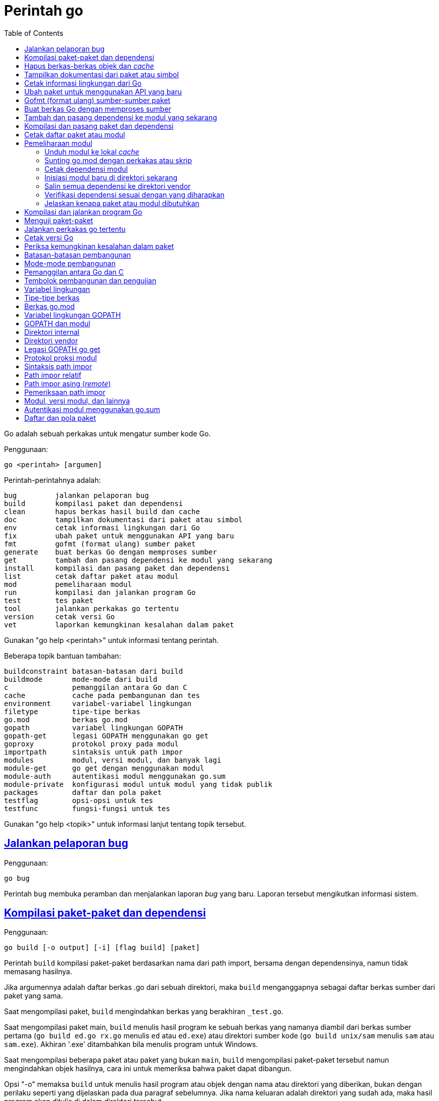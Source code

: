 =  Perintah go
:toc:
:sectanchors:
:sectlinks:

Go adalah sebuah perkakas untuk mengatur sumber kode Go.

Penggunaan:

----
go <perintah> [argumen]
----

Perintah-perintahnya adalah:

----
bug         jalankan pelaporan bug
build       kompilasi paket dan dependensi
clean       hapus berkas hasil build dan cache
doc         tampilkan dokumentasi dari paket atau simbol
env         cetak informasi lingkungan dari Go
fix         ubah paket untuk menggunakan API yang baru
fmt         gofmt (format ulang) sumber paket
generate    buat berkas Go dengan memproses sumber
get         tambah dan pasang dependensi ke modul yang sekarang
install     kompilasi dan pasang paket dan dependensi
list        cetak daftar paket atau modul
mod         pemeliharaan modul
run         kompilasi dan jalankan program Go
test        tes paket
tool        jalankan perkakas go tertentu
version     cetak versi Go
vet         laporkan kemungkinan kesalahan dalam paket
----

Gunakan "go help <perintah>" untuk informasi tentang perintah.

Beberapa topik bantuan tambahan:

----
buildconstraint batasan-batasan dari build
buildmode       mode-mode dari build
c               pemanggilan antara Go dan C
cache           cache pada pembangunan dan tes
environment     variabel-variabel lingkungan
filetype        tipe-tipe berkas
go.mod          berkas go.mod
gopath          variabel lingkungan GOPATH
gopath-get      legasi GOPATH menggunakan go get
goproxy         protokol proxy pada modul
importpath      sintaksis untuk path impor
modules         modul, versi modul, dan banyak lagi
module-get      go get dengan menggunakan modul
module-auth     autentikasi modul menggunakan go.sum
module-private  konfigurasi modul untuk modul yang tidak publik
packages        daftar dan pola paket
testflag        opsi-opsi untuk tes
testfunc        fungsi-fungsi untuk tes
----

Gunakan "go help <topik>" untuk informasi lanjut tentang topik tersebut.

[#hdr-Start_a_bug_report]
==  Jalankan pelaporan bug

Penggunaan:

----
go bug
----

Perintah `bug` membuka peramban dan menjalankan laporan _bug_ yang baru.
Laporan tersebut mengikutkan informasi sistem.


[#hdr-Compile_packages_and_dependencies]
==  Kompilasi paket-paket dan dependensi

Penggunaan:

----
go build [-o output] [-i] [flag build] [paket]
----

Perintah `build` kompilasi paket-paket berdasarkan nama dari path import,
bersama dengan dependensinya, namun tidak memasang hasilnya.

Jika argumennya adalah daftar berkas .go dari sebuah direktori, maka `build`
menganggapnya sebagai daftar berkas sumber dari paket yang sama.

Saat mengompilasi paket, `build` mengindahkan berkas yang berakhiran
`_test.go`.

Saat mengompilasi paket main, `build` menulis hasil program ke sebuah berkas
yang namanya diambil dari berkas sumber pertama (`go build ed.go rx.go`
menulis `ed` atau `ed.exe`) atau direktori sumber kode
(`go build unix/sam` menulis `sam` atau `sam.exe`).
Akhiran '.exe' ditambahkan bila menulis program untuk Windows.

Saat mengompilasi beberapa paket atau paket yang bukan `main`, `build`
mengompilasi paket-paket tersebut namun mengindahkan objek hasilnya,
cara ini untuk memeriksa bahwa paket dapat dibangun.

Opsi "-o" memaksa `build` untuk menulis hasil program atau objek dengan nama
atau direktori yang diberikan, bukan dengan perilaku seperti yang dijelaskan
pada dua paragraf sebelumnya.
Jika nama keluaran adalah direktori yang sudah ada, maka hasil program akan
ditulis di dalam direktori tersebut.

Opsi "-i" memasang paket-paket dependensi dari target.

Opsi-opsi dari `build` berikut dapat digunakan pada perintah `clean`, `get`,
`install`, `list`, `run`, dan `test`:

----
-a
	buat ulang semua paket bahkan yang sudah terbarukan.
-n
	cetak perintah-perintah tetapi jangan jalankan.
-p n
	jumlah program, seperti perintah build atau test, yang dapat berjalan
	secara paralel.
	Nilai baku dari n yaitu jumlah CPU yang tersedia.
-race
	izinkan deteksi data race.
	Hanya didukung pada linux/amd64, freebsd/amd64, darwin/amd64,
	windows/amd64, linux/ppc64le, dan linux/arm64 (hanya untuk 48-bit
	VMA).
-msan
	izinkan operasi dengan pembersih memory.
	Hanya didukung pada linux/amd64, linux/arm64 dan hanya lewat
	Clang/LLVM sebagai compiler C.
	Pada linux/arm64, mode build "pie" akan digunakan.
-v
	cetak nama-nama paket saat mereka dikompilasi.
-work
	cetak nama dari direktori sementara dan jangan hapus saat selesai.
-x
	cetak perintah-perintah.

-asmflags '[pattern=]arg list'
	argumen yang dikirim ke setiap pemanggilan `go tool asm`.
-buildmode mode
	mode pembangunan yang akan digunakan.  Lihat 'go help buildmode' untuk
	lebih lanjut.
-compiler name
	nama compiler yang akan digunakan, seperti dalam runtime.Compiler
	(gccgo atau gc).
-gccgoflags '[pattern=]arg list'
	argumen yang akan dikirim setiap pemanggilan compiler/linker gccgo.
-gcflags '[pattern=]arg list'
	argumen yang akan dikirim setiap pemanggilan "go tool compile"
-installsuffix suffix
	Sufiks yang digunakan sebagai nama direktori pemasangan paket, dengan
	tujuan untuk menjaga keluaran terpisah dengan pembangunan biasa.
	Jika menggunakan opsi -race, maka akhiran pada pemasangan secara
	otomatis di set ke race atau, jika di set secara eksplisit, akan
	ditambahkan _race.
	Hal yang sama juga berlaku pada opsi -msan.
	Menggunakan opsi -buildmode yang membutuhkan opsi-opsi yang tidak
	biasa akan mendapatkan efek yang sama.
-ldflags '[pattern=]arg list'
	argumen yang akan dikirim ke setiap pemanggilan "go tool link"
-linkshared
	link dengan pustaka yang dibuat sebelumnya dengan -buildmode=shared.
-mod mode
	mode pengunduhan modul yang digunakan: readonly atau vendor.
	Lihat 'go help modules' untuk lebih lanjut.
-modcacherw
	direktori yang baru dibuat dalam modul _cache_ akan di set read-write
	bukan read-only
.-pkgdir dir
	pasang dan muat semua paket dari "dir" sebagai ganti dari lokasi
	biasa.
	Contohnya, saat membangun dengan konfigurasi non-standar, gunakan
	-pkgdir untuk menghasilkan paket di lokasi yang berbeda.
-tags tag,list
	daftar tag dari build yang terpisah dengan koma yang akan dipenuhi
	selama pembangunan.
	Untuk informasi lebih lanjut tentang build tag, lihat deskripsi dari
	batasan-batasan build dalam dokumentasi untuk paket go/build.
	(Versi dahulu dari Go menggunakan daftar yang terpisah dengan spasi,
	dan bentuk tersebut sudah tidak digunakan lagi namun masih tetap
	dikenali.
-trimpath
	hapus semua path-path sistem dari hasil program.
	Nama berkas yang tercatat akan dimulai dengan "go" (untuk pustaka
	standar), atau modul path@version (bila menggunakan modul), atau path
	import biasa (bila menggunakan GOPATH).
-toolexec 'cmd args'
	program yang digunakan untuk memanggil program toolchain seperti vet
	dan asm.
	Misalnya, alih-alih menjalankan asm, perintah go akan menjalankan
	'cmd args /path/to/asm <argumen untuk asm>'.
----

Opsi -asmflags, -gccgoflags, -gcflags, dan -ldflags menerima daftar argumen
yang dipisahkan oleh spasi untuk dikirim ke perkakas yang dijalankan
dibelakangnya selama pembangunan.
Untuk menambah spasi dalam elemen dalam daftar tersebut, kurung dengan tanda
kutip tunggal atau ganda.
Daftar argumen bisa diawali dengan sebuah pola paket dan tanda sama dengan
("="), yang membatasi penggunaan dari daftar argumen tersebut ke pembangunan
paket-paket yang cocok dengan pola (lihat 'go help packages' untuk deskripsi
dari pola paket).
Tanpa pola, daftar argumen hanya berlaku untuk paket yang diberikan pada
perintah baris.
Opsi-opsi tersebut bisa berulang dengan pola yang berbeda dengan tujuan untuk
menentukan argumen yang berbeda untuk sekumpulan paket.
Jika sebuah pola pencocokan paket diberikan dalam beberapa opsi, kecocokan
yang terakhir akan digunakan.
Sebagai contohnya, 'go build -gcflags=-S fmt' mencetak _disassembly_ hanya
untuk paket fmt, sementara 'go build -gcflags=all=-S fmt' mencetak
_disassembly_ untuk fmt dan semua dependensinya.

Untuk lebih tahu tentang cara menspesifikasikan paket, lihat 'go help
packages'.
Untuk mengetahui lebih lanjut tentang di mana paket dan program dipasang,
jalankan 'go help gopath'.
Untuk mengetahui lebih lanjut tentang pemanggilan antara Go dan C/C++,
jalankan 'go help c'.

Catatan: Perintah `build` mengikuti beberapa konvensi seperti yang dijelaskan
oleh 'go help gopath'.
Tidak semua proyek dapat mengikuti konvensi tersebut.
Pemasangan yang memiliki konvensinya sendiri atau yang menggunakan sistem
pembangunan perangkat lunak yang terpisah bisa memilih untuk menggunakan
pemanggilan tingkat-rendah seperti 'go tool compile' dan 'go tool link' untuk
menghindari beberapa beban dan rancangan dari perkakas build.

Lihat juga: go install, go get, go clean.


[#hdr-Remove_object_files_and_cached_files]
==  Hapus berkas-berkas objek dan _cache_

Penggunaan:

----
go clean [clean flags] [build flags] [packages]
----

Perintah `clean` menghapus berkas objek dari direktori sumber paket.
Perintah go menulis objek dalam sebuah direktori sementara, sehingga
'go clean' biasanya berguna untuk berkas objek sisa dari perkakas lain atau
dari pemanggilan manual dari go build.

Jika argumen sebuah paket diberikan atau opsi -i atau -r di set, `clean`
menghapus berkas-berkas berikut dari setiap direktori sumber yang
berkorespondensi dengan path impor:

----
_obj/            direktori objek yang lama, sisa dari Makefiles
_test/           direktori tes yang lama, sisa dari Makefiles
_testmain.go     berkas gotest lama, sisa dari Makefiles
test.out         log tes lama, sisa dari Makefiles
build.out        log tes lama, sisa dari Makefiles
*.[568ao]        berkas object, sisa dari Makefiles

DIR(.exe)        dari go build
DIR.test(.exe)   dari go test -c
MAINFILE(.exe)   dari go build MAINFILE.go
*.so             dari SWIG
----

Dalam daftar tersebut, DIR merepresentasikan elemen path terakhir dari
direktori, dan MAINFILE adalah nama dasar dari sumber kode Go dalam direktori
tersebut yang tidak diikutkan saat membangun paket.

Opsi -i membuat perintah `clean` untuk menghapus arsip dan binary yang
terpasang (yang dibuat oleh 'go install').

Opsi -n membuat perintah `clean` untuk mencetak perintah penghapusan yang
akan dieksekusi, namun tidak menjalankannya.

Opsi -r membuat perintah `clean` menerapkan secara rekursif ke semua
dependensi dari paket dari path impor.

Opsi -x membuat perintah `clean` mencetak perintah penghapus saat ia
dieksekusi.

Opsi -cache membuat `clean` menghapus semua _cache_ dari go build.

Opsi -testcache menyuruh supaya `clean` untuk kedaluwarsa semua hasil tes
dalam _cache_ go build.

Opsi -modcache menyebabkan `clean` menghapus semua _cache_ unduhan modul
termasuk sumber kode dari dependensi yang memiliki versi.

Untuk lebih lanjut tentang opsi build, lihat 'go help build'.

Untuk lebih lanjut tentang menentukan paket, lihat 'go help packages'.


[#hdr-Show_documentation_for_package_or_symbol]
==  Tampilkan dokumentasi dari paket atau simbol

Penggunaan:

----
go doc [-u] [-c] [package|[package.]symbol[.methodOrField]]
----

Perintah `doc` mencetak komentar dokumentasi yang berasosiasi dengan item yang
diidentifikasi lewat argumen-argumen (sebuah paket, const, func, type, var,
method, atau field dari struct) diikuti dengan sebuah ringkasan satu-baris
dari setiap item tingkat-pertama "di bawah" item tersebut (deklarasi
tingkat-paket untuk sebuah paket, method untuk sebuah tipe, dan seterusnya.).

Perintah `doc` menerima argumen kosong, satu, atau dua.

Bila argumen tidak ada, yaitu, bila dijalankan seperti

----
go doc
----

ia akan mencetak dokumentasi paket dalam direktori yang sekarang.
Jika paket adalah sebuah program (package main), simbol-simbol yang diekspor
oleh paket tidak ditampilkan kecuali bila opsi -cmd diberikan.

Bila dijalankan dengan satu argumen, maka argumen tersebut dianggap sebagai
representasi mirip sintaksis Go dari item yang didokumentasikan.
Apa yang argumen pilih bergantung pada apa yang dipasang dalam GOROOT dan
GOPATH, sebagaimana juga bentuk dari argumen, yang secara semantik adalah satu
dari hal berikut:

----
go doc <pkg>
go doc <sym>[.<methodOrField>]
go doc [<pkg>.]<sym>[.<methodOrField>]
go doc [<pkg>.][<sym>.]<methodOrField>
----

Item pertama dalam daftar di atas yang sesuai dengan argumen akan dicetak
dokumentasinya.
(Lihat contoh di bawah).
Namun jika argumen dimulai dengan huruf besar maka diasumsikan sebagai simbol
atau method dari direktori yang sekarang.

Untuk paket, urutan pencarian ditentukan secara leksikal dengan cara
_breadth-first order_.
Yaitu, paket yang ditampilkan adalah yang cocok dengan pencarian dan terdekat
dengan root dan yang pertama secara leksikal di tingkat hirarkinya.
Pohon GOROOT selalu dicari pertama kali sebelum GOPATH.

Jika tidak ada paket yang diberikan atau cocok, maka paket di direktori
sekarang yang dipilih, sehingga "go doc Foo" memperlihatkan dokumentasi untuk
simbol Foo dalam paket yang sekarang.

Path dari paket bisa secara penuh atau cukup sufiks dari path saja.
Mekanisme umum dari go tool tidak berlaku: elemen path paket seperti . dan ...
tidak diimplementasikan oleh `go doc`.

Bila dijalankan dengan dua argumen, yang pertama haruslah path penuh dari
paket (tidak hanya sufiks saja), dan yang kedua adalah simbol, atau simbol
dengan method atau field struct.
Hal ini sama dengan sintaksis yang diterima oleh godoc:

----
go doc <pkg> <sym>[.<methodOrField>]
----

Dalam semua bentuk, saat mencocokan simbol, huruf kecil dalam argumen
menyesuaikan dengan huruf kecil atau besar namun huruf besar dicocokan persis.
Hal ini berarti akan ada beberapa kecocokan dari argumen dengan huruf kecil
dalam sebuah paket jika simbol yang berbeda memiliki huruf yang berbeda.
Jika hal ini terjadi, dokumentasi untuk semua kecocokan dicetak.

Contoh:

----
go doc
	Tampilkan dokumentasi dari paket yang sekarang.
go doc Foo
	Tampilkan dokumentasi dari Foo dalam paket sekarang.
	(Foo dimulai dengan huruf besar sehingga tidak sesuai dengan path
	paket.)
go doc encoding/json
	Tampilkan dokumentasi dari paket encoding/json.
go doc json
	Cara cepat untuk encoding/json.
go doc json.Number (or go doc json.number)
	Tampilkan dokumentasi dan ringkasan method untuk json.Number.
go doc json.Number.Int64 (or go doc json.number.int64)
	Tampilkan dokumentasi untuk method json.Number Int64.
go doc cmd/doc
	Tampilkan dokumentasi paket untuk perintah doc.
go doc -cmd cmd/doc
	Tampilkan dokumentasi dan simbol-simbol yang diekspor dalam perintah
	doc.
go doc template.new
	Tampilkan dokumentasi untuk fungsi html/template New.
	(html/template secara leksikal sebelum text/template).
go doc text/template.new # Satu argumen
	Tampilkan dokumentasi untuk fungsi text/template New.
go doc text/template new # Dua argumen
	Tampilkan dokumentasi untuk fungsi text/template New.

Paling tidak, pemanggilan berikut mencetak dokumentasi untuk method
json.Decoder Decode:

go doc json.Decoder.Decode
go doc json.decoder.decode
go doc json.decode
cd go/src/encoding/json; go doc decode
----

Opsi-opsi:

----
-all
	Tampilkan semua dokumentasi dari paket.
-c
	Perhatikan huruf besar/kecil saat mencari simbol.
-cmd
	Perlakukan sebuah perintah (paket main) seperti paket biasa.
	Sebaliknya simbol-simbol yang diekspor paket main disembunyikan saat
	menampilkan dokumentasi paket tingkat-atas.
-short
	Tampilkan satu-baris representasi untuk setiap simbol.
-src
	Tampilkan keseluruhan sumber kode dari simbol.  Cara ini
	memperlihatkan seluruh sumber Go dari deklarasi dan definisi, seperti
	sebuah definisi fungsi (termasuk badannya), deklarasi tipe atau blok
	const.  Keluarannya bisa mengikutkan detail yang tidak diekspor.
-u
	Tampilkan dokumentasi untuk simbol, method, field yang tidak diekspor
	dan yang diekspor.
----


[#hdr-Print_Go_environment_information]
==  Cetak informasi lingkungan dari Go

Penggunaan:

----
go env [-json] [-u] [-w] [var ...]
----

Perintah `env` mencetak informasi lingkungan Go.

Secara baku env mencetak informasi sebagai skrip _shell_ (pada Windows, sebuah
berkas _batch_).
Jika satu atau lebih variabel diberikan sebagai argumen, env mencetak nilai
dari setiap variabel per baris.

Opsi -json mencetak nilai variabel dalam format JSON.

Opsi -u membutuhkan satu atau lebih argumen dan akan menghapus pengaturan baku
dari variabel lingkungan tersebut, jika sebelumnya telah diset dengan
'go env -w'.

Opsi -w membutuhkan satu atau lebih argumen dengan bentuk NAME=VALUE dan
mengubah pengaturan baku dari variabel lingkungan yang diberikan sesuai dengan
nilainya.

Untuk lebih lanjut tentang variabel lingkungan, lihat 'go help environment'.


[#hdr-Update_packages_to_use_new_APIs]
==  Ubah paket untuk menggunakan API yang baru

Penggunaan:

----
go fix [packages]
----

Perintah `fix` menjalankan perintah perbaikan Go terhadap nama paket-paket
yang diberikan lewat path impor.

Untuk lebih lanjut tentang fix, lihat 'go doc cmd/fix'.
Untuk lebih lanjut tentang argumen paket, lihat 'go help packages'.

Untuk menjalankan fix dengan opsi-opsi tertentu, jalankan 'go tool fix'.

Lihat juga: go fmt, go vet.


[#hdr-Gofmt__reformat__package_sources]
==  Gofmt (format ulang) sumber-sumber paket

Penggunaan:

----
go fmt [-n] [-x] [packages]
----

Fmt menjalankan program 'gofmt -l -w' pada paket-paket berdasarkan nama dari
path import.
Ia akan mencetak nama berkas yang diubah.

Untuk informasi lebih lanjut tentang gofmt, lihat 'go doc cmd/gofmt'.
Untuk informasi tentang menentukan paket, lihat 'go help packages'.

Opsi -n mencetak perintah yang akan dieksekusi.
Opsi -x mencetak perintah saat dieksekusi.

Opsi -mod menset mode unduhan yang akan digunakan: baca-saja atau vendor.
Lihat 'go help modules' untuk lebih lanjut.

Untuk menjalankan gofmt dengan opsi tertentu, jalankan gofmt itu sendiri.

Lihat juga: go fix, go vet.


[#hdr-Generate_Go_files_by_processing_source]
==  Buat berkas Go dengan memproses sumber

Penggunaan:

----
go generate [-run regexp] [-n] [-v] [-x] [build flags] [file.go... | packages]
----

Generate menjalankan perintah yang dijelaskan oleh petunjuk dalam berkas.
Perintah tersebut dapat menjalankan proses apa saja namun tujuannya yaitu
membuat atau memperbarui sumber berkas Go.

Go generate tidak pernah dijalankan secara otomatis oleh go build, go get, go
test, and seterusnya.
Ia harus dijalankan secara eksplisit.

Go generate memindai petunjuk dalam berkas, yang berupa baris dalam bentuk,

----
//go:generate perintah argumen...
----

(catatan: tidak ada spasi awal dan spasi dalam "//go") yang mana "perintah"
adalah generator yang akan dijalankan, yang berkorespondensi dengan nama
berkas program yang dapat dijalankan di lokal.
Program tersebut harus ada dalam PATH dari _shell_, path penuh
(/usr/you/bin/mytool), atau sebuah alias dari perintah, yang dijelaskan di
bawah.

Untuk memberitahu ke manusia atau mesin bahwa kode tersebut hasil generate,
sumber hasil generate seharusnya memiliki baris yang sesuai dengan _regular
expression_ (dalam sintaksis Go):

----
^// Code generated .* DO NOT EDIT\.$
----

Baris tersebut bisa muncul di mana pun dalam berkas Go, namun biasanya berada
di awal supaya mudah dicari.

Ingat bahwa go generate tidak mem-_parse_ berkas, sehingga baris-baris yang
mirip dengan _directive_ dalam komentar atau string akan dianggap sebagai
_directive_.

Argumen dari _directive_ adalah token yang dipisahkan oleh koma atau string
dengan kutip ganda yang dikirim sebagai sebuah argumen saat ia dijalankan.

String dengan tanda kutip menggunakan sintaksis Go dan dievaluasi sebelum
dieksekusi;
String dengan tanda kutip dianggap sebagai sebuah argumen oleh _generator_.

Go generate men-set beberapa variabel saat ia berjalan:

----
$GOARCH
	Arsitektur dari eksekusi (arm, amd64, dll.)
$GOOS
	Sistem operasi dari eksekusi (linux, windows, dll.)
$GOFILE
	Nama dari berkas.
$GOLINE
	Nomor baris dari directive dalam sumber kode
$GOPACKAGE
	Nama dari paket dari bekas yang berisi directive.
$DOLLAR
	Karaketer dolar.
----

Selain penggantian variabel dan evaluasi string berkutip, tidak ada lagi
pemrosesan khusus yang dilakukan, seperti "globbing", dalam baris perintah.

Sebagai langkah terakhir sebelum menjalankan perintah, pemanggilan variabel
lingkungan apa pun dengan nama alfa-numerik, seperti $GOFILE atau $HOME, akan
diganti lewat baris perintah.
Sintaksis dari penggatian variabel yaitu $NAME pada semua sistem operasi.
Dikarenakan urutan evaluasi, variabel diganti bahkan di dalam string berkutip.
Jika variabel NAME tidak diset, $NAME akan akan diganti dengan string kosong.

Sebuah _directive_ dengan bentuk,

----
//go:generate -command xxx args...
----

menspesifikasikan, untuk berkas itu saja, bahwa string xxx merepresentasikan
perintah yang diidentifikasi oleh argumennya.
Hal ini bisa digunakan untuk membuat alias atau menangani generator dengan
banyak kata.
Sebagai contohnya,

----
//go:generate -command foo go tool foo
----

menentukan bahwa perintah "foo" merepresentasikan "go tool foo".

Perintah generate memproses paket-paket dengan urutan sesuai dengan yang
diberikan pada baris perintah, satu per satu.
Jika baris perintah berisi berkas .go dari sebuah direktori, mereka akan
diperlakukan sebagai satu paket.
Dalam sebuah paket, generate memproses sumber berkas dalam paket berurutan
sesuai nama, satu per satu.
Dalam sebuah berkas, generate menjalankan generator dengan urutan kemunculan
dalam berkas, satu per satu.
Perkakas "go generate" juga men-set tag build "generate" sehingga
berkas-berkas bisa diperiksa oleh "go generate" namun diindahkan selama
pembangunan.

Jika salah satu generator berhenti karena eror, "go generate" melewati semua
pemrosesan selanjutnya untuk paket tersebut.

Si generator berjalan dalam sumber direktori paket.

Go generate menerima satu opsi khusus:

----
-run=""
	Jika tidak kosong, menspesifikasikan regular expression untuk memilih
	directive yang keseluruhan teksnya (kecuali spasi dan baris baru)
	cocok dengan ekspresi.
----

Go generate juga dapat menerima opsi "build" termasuk -v, -n, dan -x.
Opsi -v mencetak nama-nama paket dan berkas saat proses berjalan.
Opsi -n mencetak perintah yang akan dieksekusi.
Opsi -x mencetak perintah saat dieksekusi.

Untuk lebih lanjut tentang opsi "build", lihat 'go help build'.

Untuk lebih lanjut tentang cara menspesifikasikan paket, lihat 'go help
packages'.


[#hdr-Add_dependencies_to_current_module_and_install_them]
==  Tambah dan pasang dependensi ke modul yang sekarang

Penggunaan:

----
go get [-d] [-t] [-u] [-v] [-insecure] [build flags] [packages]
----

Perintah "get" menambahkan dependensi ke modul pengembangan yang sekarang dan
kemudian membangun dan memasangnya.

Langkah pertama yaitu menyelesaikan dependensi apa yang ditambahkan.

Untuk setiap paket atau pola paket, "get" harus memutuskan versi mana dari
modul yang akan digunakan.
Secara baku, "get" mencari _tag_ dari versi rilis _tag_ yang terakhir, seperti
v0.4.5 atau v1.2.3.
Jika versi rilis tidak memiliki _tag_, "get" mencari versi _tag_ pra-rilis
yang terakhir, seperti v0.0.1-pre1.
Jika tidak ada versi _tag_ sama sekali, "get" mencari _commit_ terakhir.
Jika modul belum dibutuhkan (misalnya, pra-rilis lebih baru dan rilis
terakhir), "get" akan menggunakan versi yang dicarinya.
Selain itu, "get" akan menggunakan versi yang sekarang dibutuhkan.

Pemilihan versi ini dapat ditimpa dengan menambahkan sufiks @version pada
argumen paket, seperti 'go get golang.org/x/text@v0.3.0'.
Versi tersebut bisa berupa prefiks: @v1 berarti versi terakhir yang tersedia
mulai dari v1.
Lihat 'go help modules' pada 'Module queries' untuk sintaks keseluruhan.

Untuk modul yang disimpan dalam repositori dengan _version control system_
(sistem kontrol versi, atau disingkat VCS), sufiks di versi bisa berupa _hash_
dari _commit_, nama _branch_, atau sintaks lainnya yang dikenal oleh VCS
tersebut, seperti 'go get golang.org/x/text@master'.
Ingat bahwa nama _branch_ yang sama dengan sintaks _query_ modul tidak dapat
dipilih secara eksplisit.
Contohnya, sufiks @v2 artinya versi terakhir mulai dari v2, bukan _branch_
yang bernama v2.

Jika sebuah modul yang diinginkan sudah menjadi dependensi dari modul
pengembangan sekarang, maka "get" akan memperbarui versi yang dibutuhkan.
Menspesifikasikan sebuah versi yang lebih awal dari versi yang dibutuhkan
sekarang adalah valid dan akan men-_downgrade_ dependensi.
Versi dengan sufiks @none mengindikasikan bahwa dependensi harus dihapus
sepenuhnya, di-_downgrade_ atau menghapus modul yang bergantung kepadanya.

Versi dengan sufiks @latest secara eksplisit meminta rilis minor terakhir dari
modul yang diberikan pada path argumen.
Sufiks @upgrade seperti @latest namun tidak akan men-_downgrade_ modul jika ia
sudah dibutuhkan pada versi tertentu atau versi pra-rilis lebih baru dari pada
versi rilis terbaru.
Sufiks @patch meminta rilis _patch_ terbaru: versi rilis terbaru dengan angka
mayor dan minor yang sama dengan yang dibutuhkan sekarang.
Seperti halnya dengan @upgrade, @path tidak akan men-_downgrade_ sebuah modul
yang sudah dibutuhkan pada versi terbaru.
Jika path tertentu belum diperlukan, @upgrade dan @path sama dengan @latest.

Walaupun "get" secara bawaan menggunakan versi terakhir dari modul yang beris
nama paket, ia tidak menggunakan versi terakhir dari dependensi modul.
Namun ia menggunakan versi dependensi tertentu yang diminta oleh modul
tersebut.
Misalnya, jika A butuh modul B v1.2.3, sementara B v1.2.4 dan v1.3.1 juga
tersedia, maka 'go get A' akan menggunakan versi A yang terakhir namun
menggunakan B v1.2.3, seperti yang diminta oleh A.
(Jika ada kebutuhan yang saling bersaing untuk sebuah modul tertentu, 'go
get' menyelesaikan kebutuhan mereka dengan memilih versi maksimum yang
diminta.)

Opsi -t menyuruh 'get' supaya mengunduh modul-modul yang dibutuhkan untuk
pengujian paket yang dispesifikasikan pada baris perintah.

Opsi -u menyuruh 'get' untuk memperbarui modul-modul sebagai dependensi dari
nama paket pada baris perintah supaya menggunakan rilis minor atau patch
terbaru bila ada.
Melanjutkan contoh sebelumnya, 'go get -u A' akan menggunakan versi A yang
terakhir dengan B v1.3.1 (bukan B v1.2.3).
Jika B membutuhkan modul C, namun C tidak menyediakan paket apa pun yang
dibutuhkan untuk membangun paket di A, maka C tidak akan diperbarui.

Opsi -u=patch (bukan '-u patch') juga menyuruh 'get' untuk memperbarui
dependensi, namun dengan menggunakan rilis patch saja.
Melanjutkan contoh sebelumnya, 'go get -u=patch A@latest' akan menggunakan
versi A yang terakhir dengan B v1.2.4 (bukan B v1.2.3), namun untuk
'go get -u=patch A' akan menggunakan rilis patch dari A.

Bila opsi -t dan -u digunakan bersamaan, 'get' akan memperbarui dependensi tes
juga.

Pada umumnya, menambahkan dependensi baru membutuhkan pembaruan dependensi
yang ada supaya pembangunan dapat berjalan, dan 'go get' akan melakukan hal
ini secara otomatis.
Hal yang sama, menurunkan versi salah satu dependensi bisa jadi menurunkan
dependensi yang lain, dan 'go get' juga menangani ini secara otomatis.

Opsi -insecure membolehkan pengambilan dari repositori yang menggunakan skema
tidak aman seperti HTTP.
Gunakan dengan hati-hati.

Langkah kedua yaitu mengunduh (bila perlu), membangun, dan memasang paket yang
diminta.

Jika argumen berupa modul bukan paket (karena tidak ada sumber kode Go dalam
direktori akar dari modul), maka langkah pemasangan dilewati, bukan
menyebabkan gagal pembangunan.
Misalnya, 'go get golang.org/x/perf' akan sukses walaupun tidak ada kode di
dalam path impor tersebut.

Ingat bahwa pola paket dibolehkan dan dikembangkan setelah versi modul
diselesaikan.
Misalnya, 'go get golang.org/x/perf/cmd/...' menambahkan versi
'golang.org/x/perf' yang terakhir dan kemudian memasang perintah-perintah pada
versi yang terakhir juga.

Opsi -d membuat 'get' mengunduh kode yang dibutuhkan untuk membangun paket,
termasuk mengunduh dependensi yang dibutuhkan, namun tidak membangun dan
memasang mereka.

Tanpa ada argumen, 'go get' berlaku terhadap paket Go di direktori yang
sekarang, jika ada.
Terutama, 'go get -u' dan 'go get -u=patch' memperbarui semua dependensi dari
paket tersebut.
Jika tidak ada argumen paket dan juga tanpa -u, 'go get' hampir sama dengan
'go install', dan 'go get -d' hampir sama dengan 'go list'.

Untuk lebih tentang modul, lihat 'go help modules'.

Untuk lebih lanjut tentang argumen paket, lihat 'go help packages'.

Tulisan ini menjelaskan perilaku dari 'get' pada modul untuk mengatur kode dan
dependensi.
Jika perintah 'go' berjalan dalam mode GOPATH, opsi dari 'get' berubah,
sebagaimana juga 'go help get'.
Lihat 'go help modules' dan 'go help gopath-get'.

Lihat juga: go build, go install, go clean, go mod.


[##hdr-Compile_and_install_packages_and_dependencies]
==  Kompilasi dan pasang paket dan dependensi

Penggunaan:

----
go install [-i] [build flags] [packages]
----

Perintah 'install' mengompilasi dan memasang paket berdasarkan path impor.

Program _executable_ dipasang dalam direktori GOBIN dari variabel lingkungan,
yang bila kosong akan diset ke $GOPATH/bin atau $HOME/go/bin.
Program dalam $GOROOT dipasang di $GOROOT/bin atau $GOTOOLDIR bukan $GOBIN.

Jika mode modul tidak aktif, paket-paket lain dipasang dalam direktori
$GOPATH/pkg/$GOOS_$GOARCH.
Jika mode modul aktif, paket-paket dibangun dan di-_cache_ tapi tidak
dipasang.

Opsi -i memasang dependensi dari paket juga.

Untuk informasi lebih lanjut tentang opsi pembangunan, lihat 'go help build'.
Untuk informasi lebih lanjut tentang penamaan paket, lihat 'go help packages'.

Lihat juga: go build, go get, go clean.


[#hdr-List_packages_or_modules]
==  Cetak daftar paket atau modul

Penggunaan:

----
go list [-f format] [-json] [-m] [list flags] [build flags] [packages]
----

Perintah 'list' mencetak nama paket, per baris.
Opsi yang sering digunakan yaitu -f dan -json, yang mengatur pencetakan dari
setiap paket.
Opsi 'list' lainnya, mengontrol detail yang lebih khusus.

Keluaran bakunya mencetak path impor dari paket:

----
bytes
encoding/json
github.com/gorilla/mux
golang.org/x/net/html
----

Opsi -f menentukan format alternatif dari daftar tersebut, menggunakan
sintaksis dari templat paket.
Keluaran bakunya sama dengan -f '{{.ImportPath}}'.
Struct yang dikirim ke templat yaitu:

----
type Package struct {
    Dir           string   // direktori yang berisi sumber paket
    ImportPath    string   // path impor dari paket dalam direktori
    ImportComment string   // path dalam komentar impor di perintah 'package'
    Name          string   // nama paket
    Doc           string   // dokumentasi paket
    Target        string   // path pemasangan
    Shlib         string   // pustaka yang berisi paket ini (hanya di set saat -linkshared)
    Goroot        bool     // apakah paket ini ada di Go root?
    Standard      bool     // apakah paket ini bagian dari pustaka standar Go?
    Stale         bool     // apakah 'go install' melakukan sesuatu pada paket ini?
    StaleReason   string   // penjelasan untuk Stale==true
    Root          string   // direktori Go root atau Go path yang berisi paket ini
    ConflictDir   string   // direktori ini menutup direktori dalam $GOPATH
    BinaryOnly    bool     // paket yang binari saja (tidak lagi didukung)
    ForTest       string   // paket hanya digunakan pada tes
    Export        string   // berkas berisi data ekspor (saat menggunakan -export)
    Module        *Module  // info tentang paket berisi modul, jika ada (bisa nil)
    Match         []string // pola baris-perintah yang sesuai dengan paket ini
    DepOnly       bool     // paket ini hanya lah dependensi, tidak terdaftar secara eksplisit

    // Berkas-berkas sumber
    GoFiles         []string // berkas-berkas .go (kecuali CgoFiles, TestGoFiles, XTestGoFiles)
    CgoFiles        []string // berkas-berkas .go yang mengimpor "C"
    CompiledGoFiles []string // berkas-berkas .go yang diberikan ke compiler (bila menggunakan -compiled)
    IgnoredGoFiles  []string // berkas-berkas .go yang diindahkan karena batasan pembangunan
    CFiles          []string // berkas-berkas .c
    CXXFiles        []string // berkas-berkas .cc, .cxx and .cpp
    MFiles          []string // berkas-berkas .m
    HFiles          []string // berkas-berkas .h, .hh, .hpp and .hxx
    FFiles          []string // berkas-berkas .f, .F, .for dan .f90 Fortran
    SFiles          []string // berkas-berkas .s
    SwigFiles       []string // berkas-berkas .swig
    SwigCXXFiles    []string // berkas-berkas .swigcxx
    SysoFiles       []string // berkas-berkas objek .syso yang ditambahkan ke arsip
    TestGoFiles     []string // berkas-berkas _test.go dalam paket
    XTestGoFiles    []string // berkas-berkas _test.go di luar paket

    // Cgo directives
    CgoCFLAGS    []string // cgo: opsi untuk C compiler
    CgoCPPFLAGS  []string // cgo: opsi untuk C preprocessor
    CgoCXXFLAGS  []string // cgo: opsi untuk C++ compiler
    CgoFFLAGS    []string // cgo: opsi untuk Fortran compiler
    CgoLDFLAGS   []string // cgo: opsi untuk linker
    CgoPkgConfig []string // cgo: nama-nama pkg-config

    // Dependency information
    Imports      []string          // path impor yang digunakan oleh paket ini
    ImportMap    map[string]string // map dari impor ke ImportPath (identitas dihilangkan)
    Deps         []string          // semua (rekursif) dependensi yang diimpor
    TestImports  []string          // impor dari TestGoFiles
    XTestImports []string          // impor dari XTestGoFiles

    // Error information
    Incomplete bool            // paket ini atau dependensinya memiliki eror
    Error      *PackageError   // eror pada pemuatan paket
    DepsErrors []*PackageError // eror pada pemuatan dependensi
}
----

Paket yang disimpan dalam direktori vendor melaporkan ImportPath yang
mengikutkan path ke direktori vendor (misalnya, "d/vendor/p" bukan "p"),
sehingga ImportPath secara unik mengidentifikasi salinan dari sebuah paket.
Daftar pada Imports, Deps, TestImports, dan XTestImports juga berisi path
impor yang diperluas ini.
Lihat golang.org/s/go15vendor untuk lebih lanjut tentang "vendor".

Informasi eror, jika ada, yaitu

----
type PackageError struct {
    ImportStack   []string // path terpendek dari nama paket pada baris-perintah ke paket yang sekarang
    Pos           string   // posisi eror (jika ada, berkas:baris:kolom)
    Err           string   // eror itu sendiri
}
----

Informasi modul yaitu struct Module, didefinisikan dalam diskusi dari daftar
-m di bawah.

Fungsi templat "join" memanggil strings.Join.

Fungsi templat "context" mengembalikan context pembangunan, didefinisikan
sebagai:

----
type Context struct {
    GOARCH        string   // target arsitektur
    GOOS          string   // target sistem operasi
    GOROOT        string   // Go root
    GOPATH        string   // Go path
    CgoEnabled    bool     // apakah cgo dapat digunakan
    UseAllFiles   bool     // gunakan berkas, mengindahkan baris +build lines, nama berkas
    Compiler      string   // compiler yang digunakan untuk path target
    BuildTags     []string // batasan build sesuai baris +build
    ReleaseTags   []string // rilis yang sekarang tidak kompatibel
    InstallSuffix string   // sufiks yang digunakan dalam direktori pemasangan
}
----

Untuk informasi lebih lanjut tentang makna dari field-field tersebut lihat
dokumentasi paket go/build untuk tipe Context.

Opsi -json menyebabkan data paket dicetak dalam format JSON bukan menggunakan
format templat.

Opsi -compiled men-set CompiledGoFiles dengan berkas sumber Go yang diberikan
kepada _compiler_.
Biasanya hal ini berisi berkas dalam GoFiles dan juga menambahkan kode Go yang
dihasilkan dari pemrosesan CgoFiles dan SwigFiles.
Daftar impor berisi gabungan dari semua impor GoFiles dan CompiledGoFiles.

Opsi `-deps` membuat perintah "list" melakukan iterasi tidak hanya pada paket
tetapi juga semua dependensinya.
Semua dependensi dikunjungi secara _depth-first post-order_, sehingga paket
dicetak setelah semua dependensinya.
Paket-paket yang secara eksplisit tidak dicantumkan pada baris perintah akan
memiliki field `DepOnly` bernilai `true`.

Opsi `-e` mengubah penanganan paket-paket yang eror, yaitu paket yang tidak
bisa ditemukan atau salah format.
Secara baku, perintah "list" mencetak kesalahan untuk setiap paket dan
mengindahkan paket yang eror tersebut.
Dengan opsi `-e`, perintah "list" tidak akan mencetak kesalahan namun
memproses paket yang eror tersebut.
Paket yang eror akan memiliki isi pada field `ImportPath` dan `Error`;
informasi lainnya bisa saja kosong.

Opsi `-export` membuat field `Export` di-set dengan nama berkas yang berisi
informasi ekspor terbaru dari paket yang diberikan.

Opsi `-find` membuat perintah "list" mengidentifikasi paket tetapi tidak
mencari dependensinya: field `Imports` dan `Deps` akan kosong.

Opsi `-test` melaporkan tidak hanya nama paket namun juga program pengujiannya
(untuk paket-paket dengan tes), supaya perkakas analisis sumber kode tahu
bagaimana program test dibangun.
Path impor yang dilaporkan untuk sebuah program tes yaitu path import dari
paket diikuti oleh sufiks ".test", seperti "math/rand.test".
Saat membangun sebuah tes, terkadang perlu membangun ulang beberapa dependensi
khusus untuk tes (umumnya paket tes itu sendiri).
Path impor yang dilaporkan dari sebuah paket yang dikompilasi ulang untuk
sebuah program tes tertentu yaitu diikuti dengan sebuah spasi dan nama dari
program tes dalam tanda kurung siku, seperti "math/rand [math/rand.test]"
atau "regexp [sort.test]".
Field `ForTest` diisi dengan nama dari paket yang di tes ("math/rand" atau
"sort" pada contoh sebelumnya).

Path berkas pada `Dir`, `Target`, `Shlib`, `Root`, `ConflictDir`, dan `Export`
adalah path absolut.

Secara baku, daftar dalam `GoFiles`, `CgoFiles`, dan seterusnya berisi
nama-nama berkas dalam `Dir` (yaitu path yang relatif terhadap `Dir`, bukan
path absolut).
Berkas-berkas yang ditambah saat menggunakan opsi `-compiled` dan `-test`
adalah berupa path absolut yang mengacu ke salinan dari berkas sumber Go.
Walaupun mereka adalah sumber berkas Go, path mereka sendiri bisa saja tidak
diakhiri dengan ".go".

Opsi `-m` mencetak daftar modul bukan paket-paket.

Saat mencetak modul, opsi `-f` menentukan format templat yang diterapkan pada
sebuah Go struct, yaitu Module struct:

----
type Module struct {
    Path      string       // path modul
    Version   string       // versi modul
    Versions  []string     // versi modul yang tersedia (dengan -versions)
    Replace   *Module      // ditimpa oleh modul ini
    Time      *time.Time   // waktu saat versi dibuat
    Update    *Module      // update yang tersedia, jika ada (dengan -u)
    Main      bool         // apakah ini modul utama?
    Indirect  bool         // apakah modul ini dependensi tidak langsung dari
                           // modul utama?
    Dir       string       // direktori tempat modul berada, jika ada
    GoMod     string       // path ke berkas go.mod dari modul ini, jika ada
    GoVersion string       // versi Go yang digunakan oleh modul
    Error     *ModuleError // kesalahan yang terjadi saat memuat modul
}

type ModuleError struct {
    Err string // eror itu sendiri
}
----

Keluaran baku yaitu mencetak path modul dan informasi tentang versi dan
penggantinya jika ada.
Contohnya, 'go list -m all' mencetak:

----
my/main/module
golang.org/x/text v0.3.0 => /tmp/text
rsc.io/pdf v0.1.1
----

Struct `Module` memiliki method String yang membuat format baris keluaran di
atas, sehingga format baku sama dengan `-f '{{.String}}'`.

Ingatlah bahwa saat sebuah modul telah ditimpa, field `Replace` menjelaskan
modul yang menggantinya, dan field `Dir` diisi dengan sumber kode pengganti,
jika ada.
(Jika `Replace` tidak kosong, maka `Dir` diisi dengan `Replace.Dir`, tanpa
akses ke sumber kode yang menggantinya.)

Opsi `-u` menambahkan informasi tambahan tentang adanya pembaruan.
Bila versi terakhir dari sebuah modul lebih baru dari yang sekarang, opsi `-u`
men-set field `Update` dengan informasi tentang modul terbaru.
Method `String` pada `Module` mengindikasikan adanya pembaruan dengan mencetak
versi terbaru dalam tanda kurung siku setelah versi yang sekarang.
Misalnya, 'go list -m -u all' bisa mencetak:

----
my/main/module
golang.org/x/text v0.3.0 [v0.4.0] => /tmp/text
rsc.io/pdf v0.1.1 [v0.1.2]
----

(Untuk perkakas luar, 'go list -m -u -json all' mungkin lebih mudah untuk
diurai.)

Opsi `-versions` men-set field `Version` pada `Module` dengan daftar semua
versi dari modul tersebut, diurut berdasarkan versi semantik, dari yang lama
ke yang terbaru.
Opsi ini mengubah format keluaran baku dengan menampilkan path modul diikuti
daftar versi yang dipisahkan oleh spasi.
Misalnya,
----
$ go list -m -versions github.com/shuLhan/share
go: finding versions for github.com/shuLhan/share
github.com/shuLhan/share v0.1.0 v0.2.0 v0.3.0 v0.4.0 v0.5.0 v0.6.0 v0.6.1
$
----

Argumen yang diberikan ke `-m` adalah daftar modul, bukan paket.
Modul utama yaitu modul yang berisi direktori sekarang.
Modul aktif adalah modul utama dan dependensinya.
Tanpa argumen, 'list -m' mencetak modul utama.
Dengan argumen, 'list -m' mencetak modul yang diberikan pada argumen.
Modul-modul yang aktif dapat dispesifikasikan dengan path modul mereka.
Pola khusus seperti "all" menentukan semua modul aktif, pertama modul utama
dan kemudian dependensinya diurut berdasarkan path modul.
Pola yang berisi "..." menentukan modul aktif yang path modul-nya cocok dengan
pola tersebut.
Kueri dengan format "path@version" menentukan hasil dari pencarian
tersebut, yang tidak dibatasi oleh modul aktif.
Lihat 'go help modules' untuk lebih tentang kueri modul.

Fungsi templat "module" menerima argumen sebuah string yang harus berupa path
modul atau kueri dan mengembalikan modul tertentu sebagai struct `Module`.
Jika terjadi kesalahan, hasilnya berupa struct `Module` dengan field `Error`
yang berisi.

Untuk lebih lanjut tentang opsi "build", lihat 'go help build'.

Untuk lebih lanjut tentang penentuan paket, lihat 'go help packages'.

Untuk lebih lanjut tentang modul, lihat 'go help modules'.

[#hdr-Module_maintenance]
==  Pemeliharaan modul

Perintah 'go mod' menyediakan akses terhadap operasi-operasi pada modul.

Ingatlah bahwa dukungan untuk modul tertanam pada semua perintah go, tidak
hanya 'go mod'.
Misalnya, penambahan, penghapusan, pembaruan, dan pemunduran dari dependensi
seharusnya dilakukan lewat 'go get'.
Lihat 'go help modules' untuk gambaran dari fungsionalitas modul.

Penggunaan:

----
go mod <command> [arguments]
----

Argumen "command" adalah:

----
download    unduh modul ke lokal cache
edit        sunting go.mod dengan perkakas atau skrip
graph       cetak dependensi modul
init        inisiasi modul baru di direktori sekarang
tidy        tambah modul yang hilang atau hapus modul yang tidak digunakan
vendor      salin semua dependensi ke direktori vendor
verify      verifikasi dependensi sesuai dengan yang diharapkan
why         jelaskan kenapa paket atau modul dibutuhkan
----

Gunakan "go help mod <command>" untuk informasi lebih lanjut tentang
perintah-perintah tersebut.


[#hdr-Download_modules_to_local_cache]
===  Unduh modul ke lokal _cache_

Penggunaan:

----
go mod download [-x] [-json] [modules]
----

Perintah "download" mengunduh modul sesuai argumen yang diberikan, yang bisa
dalam bentuk pola yang memilih dependensi dari modul utama atau kueri dalam
bentuk "path@version".
Jika argumen kosong, perintah "download" berlaku untuk semua dependensi dari
modul utama (sama dengan 'go mod download all').

Perintah go secara otomatis mengunduh modul yang dibutuhkan selama eksekusi.
Perintah "go mod download" biasa berguna untuk mengisi _cache_ di lokal atau
untuk mencari jawaban dari Go modul _proxy_

Secara bawaan, "download" tidak menulis apa pun ke layar.
Ia mungkin mencetak pesan kesalahan atau progres ke _standard error_.

Opsi `-json` membuat perintah "download" mencetak seurutan objek JSON ke
_standard output_, mendeskripsikan setiap modul yang diunduh (atau yang
gagal), sesuai dengan struct Go berikut

----
type Module struct {
	Path     string // path ke modul
	Version  string // versi modul
	Error    string // eror pemuatan modul
	Info     string // path absolut ke berkas .info dalam cache
	GoMod    string // path absolut ke berkas .mod dalam cache
	Zip      string // path absolut ke berkas .zip dalam cache
	Dir      string // path absolut ke direktori sumber dalam cache
	Sum      string // checksum untuk path, versi (seperti dalam go.sum)
	GoModSum string // checksum untuk go.mod (seperti dalam go.sum)
}
----

Opsi `-x` menyebabkan "download" mencetak perintah pengunduhan yang
dieksekusi.

Lihat `go help modules` untuk mengetahui lebih lanjut tentang pencarian modul.


[#hdr-Edit_go_mod_from_tools_or_scripts]
===  Sunting go.mod dengan perkakas atau skrip

Penggunaan:

----
go mod edit [editing flags] [go.mod]
----

Perintah "edit" menyediakan antarmuka baris-perintah untuk menyunting go.mod,
umumnya digunakan oleh perkakas atau skrip.
Ia hanya membaca go.mod;
tidak membaca informasi tentang dependensi modul-modul.
Secara bawaan, "edit" membaca dan menulis berkas "go.mod" dari modul utama,
namun berkas tujuan yang berbeda dapat diberikan sebagai argumen "edit".

Opsi-opsi pada "edit" menentukan seurutan operasi penyuntingan.

Opsi -fmt memformat ulang berkas go.mod tanpa membuat perubahan.
Pemformatan ulang ini biasanya dilakukan setelah melakukan perubahan yang
mengubah berkas go.mod.
Satu-satunya opsi ini diperlukan yaitu bila tidak ada lagi flag lain yang
diberikan, seperti 'go mod edit -fmt'.

Opsi -module mengubah path dari modul utama (baris "module" pada berkas
go.mod).

Opsi -require=path@version dan -droprequire=path menambah dan menghapus
dependensi dari modul dan versi yang diberikan.
Opsi -require akan menimpa dependensi yang sudah ada sesuai dengan path yang
diberikan.
Opsi ini umumnya untuk perkakas yang mengerti grafik modul.
Pengguna biasa seharusnya menggunakan 'go get path@version' atau
'go get path@none', yang membuat penyesuaian go.mod lainnya bila diperlukan
untuk memenuhi batasan-batasan yang diberikan oleh modul lainnya.

Opsi -exclude=path@version dan -dropexclude=path@version menambah dan
menghapus pengecualian dari path dan versi modul yang diberikan.
Opsi -exclude=path@version tidak melakukan operasi apa pun bila pengecualian
telah tercatat sebelumnya.

Opsi -replace=old[@v]=new[@v] menambah sebuah pengganti dari pasangan modul path dan
versi yang diberikan.
Jika @v dalam old@v tidak ada, penggantian tanpa versi pada bagian kiri
ditambahkan, yang berlaku untuk semua versi dari path modul old.
Jika @v dalam new@v tidak ada, path yang baru berarti direktori lokal dari
modul, bukan path dari modul.
Ingatlah bahwa -replace menimpa penggantian yang redundan untuk old[@v],
sehingga tanpa @v akan menghapus penggantian yang ada untuk versi tertentu.

Opsi -dropreplace=old[@v] menghapus sebuah penggantian dari pasangan path dan
versi modul yang diberikan.
Jika @v tidak ada, sebuah penggantian tanpa versi di bagian kiri akan dihapus.

Opsi -require, -droprequire, -exclude, -dropexclude, -replace, dan
-dropreplace bisa berulang, dan perubahan diterapkan sesuai dengan urutan yang
diberikan.

Opsi -go=version menset versi bahasa Go yang diinginkan.

Opsi -print mencetak berkas akhir dari go.mod dalam format teks bukan menulis
ke berkas.

Opsi -json mencetak berkas akhir dari go.mod dalam format JSON bukan menulis
ke berkas.
Keluaran dari JSON sesuai dengan tipe-tipe Go berikut:

----
type Module struct {
	Path string
	Version string
}

type GoMod struct {
	Module  Module
	Go      string
	Require []Require
	Exclude []Module
	Replace []Replace
}

type Require struct {
	Path string
	Version string
	Indirect bool
}

type Replace struct {
	Old Module
	New Module
}
----

Ingatlah bahwa ia hanya menjelaskan berkas go.mod itu sendiri, bukan
modul-modul lain yang diacu secara tidak langsung.
Untuk melihat seluruh modul yang digunakan pada saat "build", gunakan
'go list -m -json all'.

Sebagai contoh, sebuah perkakas bisa mengambil isi go.mod sebagai struktur
data dengan mengurai keluaran dari 'go mod edit -json' dan kemudian dapat
mengubahnya dengan memanggil 'go mod edit' dengan opsi -require, -exclude, dan
seterusnya.

[#hdr-Print_module_requirement_graph]
===   Cetak dependensi modul

Penggunaan:

----
go mod graph
----

Perintah "graph" mencetak grafik kebutuhan modul (dengan menerapkan
penggantian) dalam bentuk teks.
Setiap baris dari keluaran berisi dua kolom yang dibatasi dengan dua spasi:
nama modul dan satu atau lebih dependensinya.
Setiap modul diidentifikasi sebagai sebuah string dalam bentuk path@version,
kecuali untuk modul utama, tidak memiliki sufiks @version.

[#hdr-Initialize_new_module_in_current_directory]
===  Inisiasi modul baru di direktori sekarang

Penggunaan:

----
go mod init [module]
----

Perintah `init` menginisiasi dan menulis sebuah "go.mod" yang baru di
direktori yang sekarang, efeknya adalah sebuah modul baru dibuat di direktori
yang sama.
Berkas "go.mod" harus tidak ada sebelumnya.
Jika memungkinkan, `init` akan men-set path dari modul berdasarkan komentar
impor (lihat 'go help importpath') atau dari konfigurasi Version Control
System (VCS).
Untuk menimpa path modul, tambahkan path modul sebagai argumen pertama.

#hdr-Add_missing_and_remove_unused_modules
===  Tambah modul yang hilang atau hapus modul yang tidak digunakan

Penggunaan:

----
go mod tidy [-v]
----

Perintah `tidy` memastikan isi dari berkas go.mod sesuai dengan sumber kode
dalam modul.
Ia akan mencatat modul dependensi yang dibutuhkan supaya dapat membangun
paket-paket di dalam modul yang sekarang, dan menghapus dependensi modul yang
tidak digunakan.
Ia juga menambahkan catatan ke go.sum dan menghapus yang tidak dipergunakan
lagi.

Opsi -v menyebabkan `tidy` mencetak informasi tentang modul yang dihapus ke
__standard error__.


[#hdr-Make_vendored_copy_of_dependencies]
===   Salin semua dependensi ke direktori vendor

Penggunaan:

----
go mod vendor [-v]
----

Perintah `vendor` me-reset direktori "vendor" pada modul utama supaya
mengikutkan semua paket yang dibutuhkan untuk membangun dan menguji semua
paket-paket di modul utama.
Ia tidak mengikutkan berkas-berkas pengujian dari paket-paket yang
di-vendor-kan.

Opsi "-v" menyebabkan perintah "vendor" mencetak nama-nama dari modul dan
paket yang di-vendor-kan ke __standard error__.


[#hdr-Verify_dependencies_have_expected_content]
===  Verifikasi dependensi sesuai dengan yang diharapkan

Penggunaan:

----
go mod verify
----

Perintah `verify` memeriksa dependensi dari modul, yang disimpan dalam _cache_
di lokal, belum pernah dimodifikasi sejak diunduh.
Jika semua modul tidak pernah dimodifikasi, perintah `verify` mencetak
"all modules verified.", selain itu ia akan melaporkan modul-modul yang telah
berubah dan menyebabkan perintah 'go mod' keluar dengan status selain 0.


[##hdr-Explain_why_packages_or_modules_are_needed]
===  Jelaskan kenapa paket atau modul dibutuhkan

Penggunaan:

----
go mod why [-m] [-vendor] packages...
----

Perintah "why" memperlihatkan path terpendek dalam rangkaian impor dari modul
utama ke setiap paket pada parameter.
Jika opsi "-m" diberikan, perintah "why" menganggap argumen sebagai daftar
modul dan mencari sebuah path ke paket mana pun dalam setiap modul.

Secara baku, "why" mencari paket yang cocok dengan "go list all", yang
mengikutkan paket pengujian.
Opsi "-vendor" menyebabkan "why" mengindahkan dependensi pengujian.

Keluaran dari perintah ini yaitu seurutan stanza, setiap baris berisi nama
paket atau modul dari parameter yang diberikan pada baris perintah.
Setiap stanza dimulai dengan baris komentar "# paket" atau "# modul" sesuai
dengan target paket atau modul.
Baris selanjutnya mencetak sebuah path dari grafik impor, satu paket satu
baris.
Jika paket atau modul tidak diacu dari modul utama, maka stanza tersebut akan
menampilkan catatan dalam tanda kurung yang menyatakan alasannya.

Sebagai contohnya,

----
$ go mod why golang.org/x/text/language golang.org/x/text/encoding
# golang.org/x/text/language
rsc.io/quote
rsc.io/sampler
golang.org/x/text/language

# golang.org/x/text/encoding
(main module does not need package golang.org/x/text/encoding)
$
----


[#hdr-Compile_and_run_Go_program]
==   Kompilasi dan jalankan program Go

Penggunaan:

----
go run [build flags] [-exec xprog] package [arguments...]
----

Perintah "run" mengompilasi dan menjalankan paket Go bernama "main".
Biasanya paket tersebut ditentukan sebagai daftar berkas sumber .go dari
sebuah direktori, tetapi bisa juga dalam bentuk path impor, path dalam sistem
berkas, atau pola yang sesuai dengan sebuah paket, seperti 'go run .' atau
'go run my/cmd'.

Secara bawaan, 'go run' secara langsung menjalankan berkas binari hasil
kompilasi: 'a.out argumen...'.
Jika opsi "-exec" diberikan, 'go run' menjalankan berkas binari menggunakan
program "xprog":

----
'xprog a.out arguments...'.
----

Jika opsi "-exec" tidak diberikan, GOOS atau GOARCH berbeda dengan bawaan
sistem, dan sebuah program bernama go_$GOOS_$GOARCH_exec ditemukan ditemukan
dalam system PATH, 'go run' memanggil berkas binari menggunakan program
tersebut, misalnya 'go_js_wasm_exec a.out argumen...'.
Hal ini membolehkan eksekusi dari program yang dikompilasi silang
(__cross-compiled__) saat sebuah simulator atau metode eksekusi lain
tersedia.

Status keluaran dari perintah `run` bukanlah status keluaran dari berkas
binary hasil kompilasi.

Untuk informasi lebih lanjut tentang opsi-opsi pembangunan, lihat 'go help
build'.
Untuk informasi lebih lanjut tentang cara menspesifikasikan paket, lihat 'go
help packages'.

Lihat juga: go build.


[#hdr-Test_packages]
==  Menguji paket-paket

Penggunaan:

----
go test [build/test flags] [packages] [build/test flags & test binary flags]
----

Perintah 'go test' men- otomatisasi pengujian paket-paket berdasarkan nama
path impor.
Ia mencetak ringkasan dari hasil pengujian dalam format:

----
ok   archive/tar   0.011s
FAIL archive/zip   0.022s
ok   compress/gzip 0.033s
...
----

diikuti dengan detail untuk setiap paket yang gagal (`FAIL`).

Perintah 'go test' meng-ompilasi ulang setiap paket bersama dengan semua
berkas yang sesuai dengan pola berkas "*_test.go".
Berkas-berkas tambahan ini bisa berisi fungsi-fungsi pengujian, __benchmark__,
dan contoh.
Lihat 'go help testfunc' untuk lebih lanjut.
Setiap paket yang didaftarkan menyebabkan eksekusi pengujian yang berbeda.
Nama berkas yang dimulai dengan "_" (termasuk "_test.go") atau "." akan
diindahkan.

Berkas-berkas uji yang memiliki nama paket dengan sufiks "_test" akan
dikompilasi sebagai paket yang terpisah, dan kemudian dihubungkan dan
dijalankan bersamaan dengan binari pengujian utama.

Perkakas go akan mengindahkan sebuah direktori bernama "testdata", membuatnya
tersedia sebagai tempat penyimpanan data yang dibutuhkan oleh pengujian.

Sebagai bagian dari pembangunan sebuah binari pengujian, 'go test' menjalankan
'go vet' terhadap paket yang diberikan dan berkas sumber ujinya untuk
mengidentifikasi permasalahan yang signifikan.
Jika 'go vet' menemukan masalah, 'go test' melaporkannya dan tidak akan
menjalankan binari pengujian.
Hanya sebagian dari perkakas 'go vet' yang digunakan, yaitu: 'atomic', 'bool',
'buildtags', 'errorsas', 'ifaceassert', 'nilfunc', 'printf', dan
'stringintconv'.
Anda bisa membaca dokumentasi dari setiap perkakas tersebut lewat "go doc
cmd/vet".
Untuk meniadakan eksekusi 'go vet', gunakan opsi "-vet=off".

Semua baris keluaran dan ringkasan pengujian dicetak ke __standard output__,
bahkan bila fungsi pengujian mencetaknya ke __standard error__-nya sendiri.
(__standard error__ dari perintah go disediakan hanya untuk mencetak eror saat
membangun binari pengujian.)

Perintah 'go test' berjalan dalam dua mode berbeda:

Yang pertama, disebut mode direktori lokal, terjadi saat 'go test' dipanggil
tanpa argumen paket (misalnya, 'go test' atau 'go test -v').
Dalam mode ini, 'go test' mengompilasi sumber kode dan tes paket yang
ditemukan dalam direktori yang sekarang dan kemudian menjalankan binari tes.
Dalam mode ini, tembolok (didiskusikan di bawah) di non-aktifkan.
Setelah pengujian paket selesai, "go test" mencetak baris ringkasan
memperlihatkan status pengujian ('ok' atau 'FAIL'), nama paket, dan waktu yang
dihabiskan.

Yang kedua, disebut mode daftar paket, terjadi saat "go test" dipanggil dengan
argumen paket (misalnya 'go test math', 'go test ./...', dan bahkan 'go test
.').
Dalam mode ini, "go test" mengompilasi dan menguji setiap paket yang diberikan
pada baris perintah.
Jika sebuah pengujian paket berhasil, "go test" hanya mencetak baris ringkasan
'ok'.
Jika pengujian paket gagal, "go test" mencetak semua keluaran pengujian.
Jika dipanggil dengan opsi "-bench" atau "-v", "go test" mencetak semua
keluaran bahkan untuk pengujian paket yang berhasil, dengan tujuan menampilkan
hasil __benchmark__ atau pencatatan.
Setelah pengujian semua paket selesai, dan hasilnya dicetak, "go test"
menampilkan status 'FAIL' jika salah satu pengujian paket gagal.

Pada mode daftar paket, "go test" menyimpan hasil pengujian paket yang
berhasil dalam sebuah tembolok untuk menghindari pengulangan pengujian yang
tidak penting.
Bila hasil dari sebuah pengujian dapat dipulihkan dari tembolok, "go test"
akan menampilkan ulang keluaran sebelumnya bukan menjalankan binari pengujian
kembali.
Bila ini terjadi, "go test" mencetak '(cached)' sebagai pengganti waktu pada
baris ringkasan.

Aturan dari penggunaan tembolok yaitu pengujian dijalankan mengikutkan binari
pengujian yang sama dan opsi-opsi pada baris perintah menggunakan sekumpulan
opsi yang dapat di-__cache__, yaitu -cpu, -list, -parallel, -run, -short, dan
-v.
Jika "go test" dijalankan dengan opsi selain dari sekumpulan opsi tersebut,
maka hasilnya tidak akan di-__cache__.
Untuk menonaktifkan __caching__ pengujian, gunakan opsi pengujian atau argumen
selain opsi-opsi yang dapat di-__cache__.
Cara idiomatis untuk menonaktifkan __cache__ pengujian secara eksplisit yaitu
menggunakan -count=1.
Tes-test yang membuka berkas dalam sumber paket (biasanya $GOPATH) atau yang
membaca variabel lingkungan akan selalu berjalan sama selama berkas dan
variabel lingkungan tidak berubah.
Sebuah hasil pengujian yang di-__cache__ dianggap dieksekusi tanpa memakan
waktu sama sekali, sehingga sebuah hasil tes yang sukses akan di-__cache__ dan
digunakan ulang dengan mengindahkan pengaturan -timeout.

Selain opsi-opsi "build", opsi-opsi yang ditangani oleh 'go test' itu sendiri
diantaranya:

----
-args
    Kirim sisa baris perintah (semua argumen setelah -args) ke binari tes,
    tanpa diinterpretasi dan tidak diubah.
    Secara opsi ini mengonsumsi sisa dari baris perintah, daftar paket (jika
    ada) harus muncul sebelum opsi ini.

-c
    Kompilasi binari tes ke "pkg.test" namun jangan jalankan (yang mana "pkg"
    adalah elemen terakhir dari path impor paket).
    Nama berkas dapat diubah lewat opsi -o.

-exec xprog
    Jalankan binari tes menggunakan xprog.  Perilaku ini sama dengan 'go run'.
    Lihat 'go help run' untuk lebih jelas.

-i
    Pasang paket-paket dependensi dari tes.
    Jangan jalankan tes.

-json
    Konversi hasil tes ke JSON yang cocok untuk pemrosesan otomatis.
    Lihat 'go doc test2json' untuk detail format.

-o berkas
    Kompilasi binari tes ke berkas.
    Tes masih tetap dijalankan (kecuali -c atau -i diberikan).
----

Binari tes juga menerima opsi yang mengontrol eksekusi dari tes; opsi-opsi
tersebut juga dapat diakses oleh 'go test'.  Lihat 'go help testflag' untuk
lebih detail.

Untuk lebih lanjut tentang opsi "build", lihat 'go help build'.
Untuk lebih lanjut tentang cara menspesifikasikan paket, lihat 'go help
packages'.

Lihat juga: go build, go vet.


[#hdr-Run_specified_go_tool]
==  Jalankan perkakas go tertentu

Penggunaan:

----
go tool [-n] perintah [args...]
----

Perintah 'tool' menjalankan perintah yang diidentifikasi oleh
argumen-argumennya.
Bila argumen tidak diberikan, ia akan mencetak daftar perintah yang dikenal
oleh 'tool'.

Opsi -n menyebabkan 'tool' mencetak perintah yang akan dieksekusi tetapi tidak
mengeksekusinya.

Untuk informasi lebih lanjut tentang setiap perintah pada 'tool', lihat
'go doc cmd/<perintah>'.


[#hdr-Print_Go_version]
==  Cetak versi Go

Penggunaan:

----
go version [-m] [-v] [file ...]
----

Perintah 'version' mencetak informasi pembangunan dari hasil binari Go.

Perintah 'go version' melaporkan versi Go yang digunakan untuk membangun
setiap nama berkas binari yang diberikan pada baris perintah.

Jika tidak ada berkas yang diberikan, 'go version' akan mencetak informasi
versi dirinya sendiri.

Jika sebuah direktori diberikan, 'go version' menelusuri direktori tersebut
secara rekursif, mencari hasil binari-binari Go yang dikenal dan melaporkan
versi mereka masing-masing.
Secara bawaan, 'go version' tidak melaporkan berkas-berkas yang tidak dikenal
yang ditemukan selama pemindaian direktori.
Opsi -v melaporkan berkas-berkas yang tidak dikenal tersebut.

Opsi -m menyebabkan 'go version' mencetak informasi versi modul yang tertanam
dalam binari, bila ada.
Keluarannya yaitu informasi modul yang berisi beberapa baris diikuti oleh
versi, yang dipisahkan oleh karakter tab.

Lihat juga: go doc runtime/debug.BuildInfo.

[#hdr-Report_likely_mistakes_in_packages]
== Periksa kemungkinan kesalahan dalam paket

Penggunaan

	go vet [-n] [-x] [-vettool prog] [build flags] [vet flags] [packages]

Program `vet` menjalankan perintah `go vet` pada paket-paket berdasarkan nama
path impor yang diberikan pada parameter "packages".

Untuk informasi lebih lanjut tentang vet dan opsinya, lihat 'go doc cmd/vet'.
Untuk informasi tentang parameter "packages", lihat 'go help packages'.
Untuk informasi dafter _checker_ (pemeriksa) yang tersedia berikut opsinya,
lihat 'go tool vet help'.
Untuk informasi tentang _checker_ seperti 'printf', lihat
'go tool vet help printf'.

Opsi `-n` mencetak perintah yang akan dieksekusi.
Opsi `-x` mencetak perintah saat mereka dieksekusi.

Opsi `-vettool=prog` menentukan perkakas analisis yang akan digunakan dengan
pemeriksaan alternatif atau tambahan.
Misalnya, penganalisis 'shadow' dapat dibangun dan dijalankan menggunakan
perintah berikut:

	go install golang.org/x/tools/go/analysis/passes/shadow/cmd/shadow
	go vet -vettool=$(which shadow)

Opsi "build flags" yang didukung oleh "go vet" yaitu opsi-opsi yang mengontrol
eksekusi dan pencarian paket, seperti `-n`, `-x`, `-v`, `-tags`, dan
`-toolexec`.
Untuk tahu lebih banyak tentang opsi tersebut, lihat 'go help build'.

Lihat juga: `go fmt`, `go fix`.

[#hdr-Build_constraints]
== Batasan-batasan pembangunan

Sebuah batasan pembangunan, dikenal juga dengan tag _build_, adalah baris
komentar yang diawali dengan

	// +build

yang berisi daftar kondisi yang mana sebuah berkas akan disertakan dalam
paket.
Batasan-batasan tersebut bisa muncul dalam berkas sumber kode apa saja (tidak
hanya Go), namun harus berada paling atas, diawali hanya oleh baris kosong
atau baris komentar lain.
Aturan ini berarti bahwa dalam berkas Go sebuah batasan pembangunan harus
muncul sebelum klausa "package".

Untuk membedakan antara batasan pembangunan dengan dokumentasi paket,
sekumpulan batasan pembangunan harus diikuti oleh baris kosong.

Sebuah batasan pembangunan dievaluasi sebagai logika OR dari opsi-opsi yang
dipisahkan dengan spasi.
Setiap opsi dievaluasi sebagai logika AND bila dipisahkan oleh koma.
Setiap kondisi terdiri dari huruf, angka, garis bawah, dan titik.
Sebuah kondisi bisa dinegasikan dengan mengawali dengan `!`.
Sebagai contoh, batasan pembangunan berikut:

	// +build linux,386 darwin,!cgo

berkorespondensi dengan formula logika:

	(linux AND 386) OR (darwin AND (NOT cgo))

Sebuah berkas bisa memiliki banyak batasan pembangunan.
Keseluruhan batasan dievaluasi dengan operasi AND.
Batasan pembangunan berikut:

	// +build linux darwin
	// +build amd64

berkorespondensi dengan formula logika:

	(linux OR darwin) AND amd64

Saat pembangunan dilakukan, beberapa kata-kata berikut dipenuhi:

* target sistem operasi, yang dikeluarkan oleh `runtime.GOOS`, di set dengan
  variabel sistem `GOOS`
* target arsitektur, yang dikeluarkan oleh `runtime.GOARCH`, di set lewat
  variabel sistem `GOARCH`.
* _compiler_ yang digunakan, antara "gc" atau "gccgo"
* "cgo", jika perintah cgo didukung (lihat `CGO_ENABLED` dalam 'go help
  environment').
* rilis mayor dari Go, "go1.1" untuk Go versi 1.1, "go1.12" untuk Go 1.12, dan
  seterusnya.
* tag-tag tambahan yang diberikan lewat opsi "-tags" (lihat 'go help build').

Tidak ada tag-tag pembangunan yang memisahkan antara rilis beta atau minor.

Jika sebuah nama berkas, setelah ekstensi dan akhiran "_test" dihapus, cocok
dengan salah satu pola berikut:

----
*_GOOS
*_GOARCH
*_GOOS_GOARCH
----

(contoh: source_windows_amd64.go) yang mana `GOOS` dan `GOARCH`
merepresentasikan sistem operasi dan arsitektur, maka berkas tersebut dianggap
memiliki batasan pembangunan implisit (dengan tambahan batasan-batasan
eksplisit dari dalam berkas).

Menggunakan GOOS=android akan cocok dengan tag dan berkas pembangunan untuk
GOOS=linux dengan tambahan tag dan berkas untuk android.

Menggunakan GOOS=illumos akan cocok dengan tag dan berkas pembangunan untuk
GOOS=solaris dengan tambahan tag dan berkas untuk illumos.

Menggunakan GOOS=ios akan cocok dengan tag dan berkas untuk GOOS=darwin dengan
tambahan tag dan berkas khusus untuk ios.

Untuk melewati sebuah berkas dari pembangunan:

	// +build ignore

(kata lain bisa digunakan, tetapi "ignore" lebih konvensional.)

Untuk membangun sebuah berkas hanya saat menggunakan cgo, dan hanya pada Linux
dan OS X:

	// +build linux,cgo darwin,cgo

Berkas tersebut biasanya dipadukan dengan berkas lain yang mengimplementasikan
fungsionalitas baku untuk sistem berbeda, yang mana pada kasus ini akan
memiliki batasan sebaliknya:

	// +build !linux,!darwin !cgo

Menamakan sebuah berkas dengan `dns_windows.go` akan menyebabkan ia hanya
diikutkan saat membangun paket pada sistem Windows; hal yang sama,
`math_386.s` hanya akan diikutkan saat membangun paket untuk arsitektur 32-bit
x86.


[#hdr-Build_modes]
== Mode-mode pembangunan

Perintah 'go build' dan 'go install' menerima argumen `-buildmode` yang
mengindikasikan jenis berkas objek apa yang akan dibangun.
Nilai yang didukung antara lain,

`-buildmode=archive`::
	Bangun paket selain main menjadi berkas arsip `.a`.
	Paket bernama main akan diindahkan.

`-buildmode=c-archive`::
	Bangun paket main yang didaftarkan, berikut semua paket yang diimpor,
	menjadi berkas arsip C.
	Simbol-simbol yang bisa dipanggil hanya fungsi yang diekspor menggunakan
	komentar "//export" pada cgo.
	Membutuhkan paling tidak satu paket main didaftarkan.

`-buildmode=c-shared`::
	Bangun paket main yang didaftarkan, berikut semua paket yang diimport,
	menjadi sebuah pustaka C.
	Simbol-simbol yang bisa dipanggil hanya fungsi yang diekspor menggunakan
	komentar "//export" cgo.
	Membutuhkan paling tidak satu paket main didaftarkan.

`-buildmode=default`::
	Paket-paket main yang didaftarkan akan dibangun menjadi program dan paket
	selain main dibangun menjadi berkas arsip .a (perilaku bawaan).

`-buildmode=shared`::
	Gabung semua paket non-main menjadi pustaka tunggal yang akan digunakan
	untuk pembangunan dengan opsi `-linkshared`.
	Paket bernama main akan diindahkan.

`-buildmode=exe`::
	Bangun semua paket main yang didaftarkan dan semua yang diimpor menjadi
	program.
	Paket yang tidak bernama main akan diindahkan.

`-buildmode=pie`::
	Bangun semua paket main yang didaftarkan dan semua yang mereka impor
	menjadi _position independent executables_ (PIE).
	Paket yang tidak bernama main akan diindahkan.

`-buildmode=plugin`::
	Bangun paket main yang didaftarkan, berikut semua paket yang diimpor,
	menjadi sebuah plugin Go.
	Paket selain "main" akan diindahkan.

Pada AIX, saat mengaitkan program C yang menggunakan arsip Go yang dibangun
dengan -buildmode=c-archive, Anda harus mengirim -Wl,-bnoobjreorder ke
_compiler_ C.


[#hdr-Calling_between_Go_and_C]
== Pemanggilan antara Go dan C

Ada dua perbedaan cara pemanggilan antara kode Go dan C/C++.

Yang pertama yaitu perkakas cgo, yang merupakan bawaan dari distribusi Go.
Untuk informasi tentang cara penggunaannya lihat dokumentasi cgo (go doc
cmd/cgo).

Yang kedua yaitu program SWIG, yaitu sebuah perkakas umum antarmuka antar
bahasa.
Informasi lebih lanjut tentang SWIG lihat http://swig.org/[swig.org^].
Saat menjalankan "go build", setiap berkas dengan ekstensi .swig akan dikirim
ke SWIG.
Setiap berkas dengan ekstensi .swigcxx akan dikirim ke SWIG dengan opsi
`-c++`.

Bila cgo atau SWIG tidak digunakan, "go build" akan mengirim semua berkas
.c, .m, .s, .S, atau .sx ke _compiler_ C, dan semua berkas .cc, .cpp, .cxx ke
_compiler_ C++.
Variabel lingkungan CC atau CXX bisa diset untuk menentukan _compiler_ C atau
C++ yang akan digunakan.

[#hdr-Build_and_test_caching]
== Tembolok pembangunan dan pengujian

Perintah go menyimpan hasil pembangunan untuk digunakan lagi pada pembangunan
berikutnya.
Lokasi baku dari tempat penyimpanan ini yaitu direktori bernama `go-build` di
dalam direktori tembolok pengguna sesuai dengan sistem operasi yang digunakan.
Lokasi ini dapat diganti lewat variabel lingkungan `GOCACHE`, dan menjalankan
'go env GOCACHE' akan menampilkan direktori tembolok yang sedang digunakan.

Perintah go secara berkala akan menghapus data tembolok yang jarang digunakan.
Menjalankan 'go clean --cache' menghapus semua data tembolok.

Tembolok pembangunan mencatat perubahan pada sumber kode Go, _compiler_, opsi
pada _compiler_, dan seterusnya: membersihkan tembolok secara eksplisit
sebenarnya tidak perlu dilakukan.
Namun, tembolok pembangunan tidak mendeteksi perubahan terhadap pustaka C yang
diimpor lewat cgo.
Jika Anda melakukan perubahan pada pustaka C dalam sistem Anda, Anda harus
membersihkan tembolok secara eksplisit atau gunakan opsi pembangunan -a (lihat
'go help build') untuk memaksa membangun ulang semua paket yang bergantung
pada pustaka C yang diubah.

Perintah go juga menyimpan tembolok hasil pengujian paket yang sukses.
Lihat 'go help test' untuk lebih detail.
Menjalankan 'go clean -testcache' menghapus semua tembolok hasil pengujian
(namun tetap menyimpan tembolok hasil pembangunan).

Variabel sistem GODEBUG dapat digunakan untuk menghidupkan pelacakan
(_debugging_) tentang kondisi dari tembolok:

`GODEBUG=gocacheverify=1` menyebabkan perintah go mengindahkan tembolok
sehingga memaksa membangun ulang semuanya dan memeriksa apakah hasilnya sesuai
dengan isi tembolok sekarang.

`GODEBUG=gocachehash=1` menyebabkan perintah go mencetak input yang di-_hash_
untuk membangun kunci pencarian tembolok.
Keluaran dari pelacakan ini sangat banyak namun berguna untuk memeriksa
tembolok.

`GODEBUG=gocachetest=1` menyebabkan perintah go mencetak detail keputusan
apakah memakai ulang hasil pengujian di tembolok atau tidak.


[#hdr-Environment_variables]
== Variabel lingkungan

Perintah go dan perkakas yang dieksekusi, membaca variabel lingkungan untuk
konfigurasi.
Jika sebuah variabel lingkungan tidak diset, perintah go menggunakan
pengaturan bawaan.
Untuk melihat pengaturan efektif dari variabel <NAME>, jalankan
'go env <NAME>'.
Untuk mengganti pengaturan bawaan, jalankan 'go env -w <NAME>=<VALUE>'.
Perubahan dari 'go env -w' dicatat dalam berkas konfigurasi Go yang disimpan
dalam direktori konfigurasi user, yang diambil lewat `os.UserConfigDir`.
Lokasi dari berkas konfigurasi dapat diganti dengan men-set variabel
lingkungan `GOENV`, dan 'go env GOENV' mencetak lokasi efektifnya, namun
'go env -w' tidak bisa mengganti lokasi bawaannya.
Lihat 'go help env' untuk lebih detail.

Variabel lingkungan untuk tujuan umum:

`GO111MODULE`::
    Mengontrol apakah perintah go berjalan dengan mode GOPATH atau modul.
    Bisa "off", "on", atau "auto".
    Lihat https://golang.org/ref/mod#mod-commands .

`GCCGO`::
    Mengatur perintah gccgo untuk menjalankan 'go build -compiler=gccgo'.

`GOARCH`::
    Arsitektur, atau prosesor, tujuan dari kode yang akan dikompilasi.
    Contohnya amd64, 386, arm, ppc64.

`GOBIN`::
    Direktori tempat 'go install' akan memasang hasil pembangunan program.

`GOCACHE`::
    Direktori tempat perintah go akan menyimpan informasi tembolok untuk
    digunakan pada pembangunan berikutnya.

`GOMODCACHE`::
    Direktori tempat perintah go akan menyimpan modul-modul yang diunduh.

`GODEBUG`::
    Menghidupkan beragam fasilitas pelacakan.
    Lihat 'go doc runtime' untuk detail.

`GOENV`::
    Lokasi dari berkas konfigurasi lingkungan.
    Tidak dapat di set menggunakan 'go env -w'.

`GOFLAGS`::
    Daftar pengaturan `-flag=value` yang dikirim ke perintah go.
    Karena setiap input dipisahkan oleh spasi, nilai dari flag tidak boleh
    berisi spasi.
    Flag-flag yang didaftarkan pada baris perintah diterapkan setelah daftar
    ini dan oleh karena itu bisa menimpanya.

`GOINSECURE`::
    Daftar prefiks path modul dengan pola _glob_, yang dipisahkan oleh koma,
    (dengan sintak sesuai dengan `path.Match`) yang diunduh dengan cara tidak
    aman.
    Hanya berlaku untuk dependensi yang diambil secara langsung.
    `GOINSECURE` tidak mematikan validasi _checksum_.
    `GOPRIVATE` atau `GONOSUMDB` bisa digunakan untuk hal tersebut.

`GOOS`::
    Sistem operasi tujuan untuk kode yang akan dikompilasi.
    Contohnya linux, darwin, windows, netbsd.

`GOPATH`::
    Untuk lebih detail lihat: 'go help gopath'.

`GOPROXY`::
    URL untuk proksi modul Go.
    Lihat
    https://golang.org/ref/mod#environment-variables
    dan
    https://golang.org/ref/mod#module-proxy
    untuk lebih detail.

`GOPRIVATE`, `GONOPROXY`, `GONOSUMDB`::
    Daftar prefiks path modul, dengan pola _glob_ dipisahkan oleh koma (sesuai
    dengan sintaks `path.Match`), yang harus diambil secara langsung atau yang
    tidak dibandingkan dengan basis data _checksum_.
	Lihat https://golang.org/ref/mod#private-modules .

`GOROOT`::
    Lokasi utama dari perkakas go.

`GOSUMDB`::
    Nama basis data _checksum_ yang digunakan, berikut pilihan kunci publik
    dan URL-nya.
    Lihat https://golang.org/ref/mod#authenticating .

`GOTMPDIR`::
    Direktori tempat perintah go menulis berkas sumber, paket, dan program
    untuk sementara.

`GOVCS`::
    Daftar perintah _version control_ yang digunakan sesuai dengan peladen.
	Lihat 'go help vcs'.

Variabel lingkungan yang digunakan dengan cgo:

`AR`::
    Program yang digunakan untuk memanipulasi arsip pustaka saat membangun
    dengan _compiler_ gccgo.
	Nilai bakunya adalah 'ar'.

`CC`::
    Program yang digunakan untuk mengompilasi kode C.

`CGO_ENABLED`::
    Menentukan apakah perintah cgo dihidupkan atau tidak.
    Nilainya antara 0 atau 1.

`CGO_CFLAGS`::
    Opsi yang cgo kirim ke _compiler_ saat mengompilasi kode C.

`CGO_CFLAGS_ALLOW`::
    _Regular expression_ yang menentukan opsi-opsi tambahan yang boleh muncul
    dalam sumber kode perintah `#cgo CFLAGS`.
    Tidak berlaku untuk variabel lingkungan `CGO_CFLAGS`.

`CGO_CFLAGS_DISALLOW`::
    _Regular expression_ yang menentukan opsi-opsi yang tidak dibolehkan
    muncul dalam perintah sumber kode `#cgo CFLAGS`.
    Tidak berlaku untuk variabel lingkungan `CGO_CFLAGS`.

`CGO_CPPFLAGS`, `CGO_CPPFLAGS_ALLOW, `CGO_CPPFLAGS_DISALLOW`::
    Seperti `CGO_CFLAGS`, `CGO_CFLAGS_ALLOW`, dan `CGO_CFLAGS_DISALLOW` namun
    untuk pra-proses C.

`CGO_CXXFLAGS`, `CGO_CXXFLAGS_ALLOW`, `CGO_CXXFLAGS_DISALLOW`::
    Seperti `CGO_CFLAGS`, `CGO_CFLAGS_ALLOW`, dan `CGO_CFLAGS_DISALLOW` namun
    untuk _compiler_ C++.

`CGO_FFLAGS`, `CGO_FFLAGS_ALLOW`, `CGO_FFLAGS_DISALLOW`::
    Seperti `CGO_CFLAGS`, `CGO_CFLAGS_ALLOW`, dan `CGO_CFLAGS_DISALLOW` namun
    untuk _compiler_ Fortran.

`CGO_LDFLAGS`, `CGO_LDFLAGS_ALLOW`, `CGO_LDFLAGS_DISALLOW`::
    Seperti `CGO_CFLAGS`, `CGO_CFLAGS_ALLOW`, dan `CGO_CFLAGS_DISALLOW` namun
    untuk _linker_.

`CXX`::
    Program yang digunakan untuk mengompilasi kode C++.

`FC`::
    Program yang digunakan untuk mengompilasi kode Fortran.

`PKG_CONFIG`::
    Lokasi perkakas pkg-config.

Variabel lingkungan untuk arsitektur tertentu:

`GOARM`::
    Untuk `GOARCH=arm`, menentukan arsitektur ARM dari target kompilasi.
    Nilai validnya adalah 5, 6, 7.

`GO386`::
    Untuk `GOARCH=386`, menentukan implementasi instruksi _floating-point_
    yang akan digunakan.
    Nilai validnya adalah `sse2` (baku), `softfloat`.

`GOMIPS`::
	Untuk `GOARCH=mips{,le}`, menentukan instruksi _floating-point_ yang akan
    digunakan.
	Nilai validnya adalah `hardfloat` (baku), `softfloat`.

`GOMIPS64`::
    Untuk `GOARCH=mips64{,le}`, menentukan instruksi _floating-point_ yang
    akan digunakan.
	Nilai valid-nya adalah `hardfloat` (baku), `softfloat`.

`GOWASM`::
	Untuk `GOARCH=wasm`, berisi daftar fitur eksperimental WebAssembly yang
    akan digunakan, dipisahkan oleh koma.
    Nilai valid-nya adalah `satconv`, `signext`.

Variabel lingkungan untuk tujuan tertentu:

`GCCGOTOOLDIR`::
    Jika diset, menentukan lokasi pencarian perkakas gccgo, seperti cgo.
    Nilai bakunya berdasarkan bagaimana gccgo dikonfigurasi.

`GOROOT_FINAL`::
    Direktori tempat Go dipasang, jika Go dipasang di direktori yang berbeda
    dengan tempat dibangun.
    Nama berkas saat mencetak _stack traces_ diganti dari `GOROOT` menjadi
    `GOROOT_FINAL`.

`GO_EXTLINK_ENABLED`::
    Menentukan apakah _linker_ menggunakan mode _linking_ eksternal saat
    menggunakan `-linkmode=auto` untuk kode yang menggunakan cgo.
    Set ke 0 untuk mematikan mode penautan eksternal, 1 untuk menghidupkan.

`GIT_ALLOW_PROTOCOL`::
    Didefinisikan oleh Git.
    Daftar skema, dipisahkan dengan ':', yang boleh digunakan pada saat
    `git fetch/clone`.
    Jika di set, setiap skema yang secara eksplisit tidak dicantumkan akan
    dianggap sebagai tidak aman oleh 'go get'.
    Secara nilai variabel ini ditentukan oleh Git, nilai bakunya tidak bisa
    diganti lewat 'go env -w'.

Informasi tambahan yang tersedia lewat 'go env' tapi tidak dibaca dari
lingkungan:

`GOEXE`::
    Nama ekstensi untuk berkas program hasil pembangunan (".exe" pada Windows,
    "" untuk sistem lain).

`GOGCCFLAGS`::
    Daftar argumen, dipisahkan oleh spasi, yang dikirimkan ke perintah CC.

`GOHOSTARCH`::
    Arsitektur (`GOARCH`) dari perkakas Go yang terpasang.

`GOHOSTOS`::
    Sistem operasi (`GOOS`) dari perkakas Go yang terpasang.

`GOMOD`::
    Lokasi absolut dari berkas go.mod pada modul utama.
    Jika mode modul dihidupkan, tapi berkas go.mod tidak ditemukan, `GOMOD`
    akan berisi `os.DevNull` ("/dev/null" pada sistem berbasis Unix, "NUL"
    pada Windows).
    Jika mode modul dimatikan, `GOMOD` akan berisi string kosong.

`GOTOOLDIR`::
    Direktori tempat perkakas go (compile, cover, doc, dll) dipasang.

`GOVERSION`::
    Versi dari Go yang terpasang, seperti yang dilaporkan oleh
    `runtime.Version`.


[#hdr-File_types]
== Tipe-tipe berkas

Perintah go memeriksa isi dari direktori dengan batasan berkas tertentu.
Go mengidentifikasi berkas mana yang diperiksa berdasarkan ekstensi dari nama
berkas.
Ekstensi tersebut antara lain:

`.go`::
    Sumber kode Go.

`.c`, `.h`::
    Sumber kode C.
    Jika paket menggunakan cgo atau SWIG, berkas ini akan dikompilasi dengan
    _compiler_ bawaan sistem operasi (biasanya gcc); selain itu akan mencetak
    pesan kesalahan.

`.cc`, `.cpp`, `.cxx`, `.hh`, `.hpp`, `.hxx`::
    Sumber kode C++.
    Hanya berlaku pada cgo atau SWIG, dan selalu dikompilasi dengan _compiler_
    bawaan sistem operasi.

`.m`::
    Sumber kode Objective-C.
    Hanya berlaku pada cgo, dan selalu dikompilasi dengan _compiler_ bawaan
    OS.

`.s`, `.S`, `.sx`::
    Sumber kode assembler.
    Jika paket menggunakan cgo atau SWIG, berkas ini akan digabungkan dengan
    _assembler_ bawaan sistem operasi (biasanya gcc); selain itu akan
    digabungkan dengan Go assembler.

`.swig`, `.swigcxx`::
    Berkas definisi SWIG.

`.syso`::
    Berkas objek sistem.

Berkas dari setiap tipe-tipe tersebut kecuali `.syso` bisa berisi batasan
pembangunan (komentar `//+build`), namun perintah go akan berhenti mencari
batasan pembangunan bila baris pertama pada berkas bukan baris kosong atau
bukan baris komentar dengan prefiks `//`.
Lihat dokumentasi go/build untuk lebih detail.


[#hdr-The_go_mod_file]
== Berkas go.mod

Sebuah versi modul didefinisikan oleh kumpulan berkas, dengan sebuah berkas
go.mod pada _root_ direktori.
Saat perintah go berjalan, ia akan mencari berkas go.mod tersebut di direktori
sekarang dan di direktori di atas-nya untuk menentukan _root_ dari modul
utama.

Format berkas go.mod dijelaskan secara detail di
https://golang.org/ref/mod#go-mod-file.

Untuk membuat berkas go.mod yang baru, gunakan 'go mod init'.
Untuk detail lihat 'go help mod init' atau
https://golang.org/ref/mod#go-mod-init.

Untuk menambahkan modul yang kurang atau menghapus modul yang tidak
dibutuhkan, gunakan 'go mod tidy'.
Untuk detail, lihat 'go help mod tidy' atau
https://golang.org/ref/mod#go-mod-tidy.

Untuk menambah, meningkatkan atau menurunkan versi modul, atau menghapus modul
tertentu, gunakan 'go get'.
Untuk detail-nya, lihat 'go help module-get' atau
https://golang.org/ref/mod#go-get.

Untuk membuat perubahan lain atau membaca go.mod sebagai JSON untuk digunakan
oleh perkakas lain, gunakan 'go mod edit'.
Lihat 'go help mod edit' atau
https://golang.org/ref/mod#go-mod-edit.

[#hdr-GOPATH_environment_variable]
== Variabel lingkungan GOPATH

Variabel lingkungan `GOPATH` berisi daftar direktori untuk mencari kode Go.
Pada Unix, nilainya adalah string yang dipisahkan oleh titik-dua ":".
Pada Windows, nilainya adalah string yang dipisahkan oleh titik-koma ";".
Pada Plan 9, nilainya adalah sebuah daftar.

Jika `GOPATH` tidak diset, nilai bakunya adalah direktori bernama "go" di
dalam rumah direktori user (`$HOME/go` pada Unix, `%USERPROFILE%` pada
Windows), kecuali bila direktori tersebut telah berisi pemasangan distribusi
Go.
Jalankan "go env GOPATH" untuk melihat nilai `GOPATH`.

Lihat https://golang.org/wiki/SettingGOPATH untuk menset nilai `GOPATH`.

Setiap direktori yang terdaftar dalam `GOPATH` haruslah memiliki struktur
sebagai berikut:

Direktori `src` menyimpan sumber kode.
Path yang ada di dalam `src` menentukan path impor atau nama program.

Direktori `pkg` menyimpan pemasangan objek-objek paket.
Seperti pada distribusi Go, setiap pasangan target sistem operasi dan
arsitektur memiliki sub-direktori sendiri (`pkg/GOOS_GOARCH`).

Jika `DIR` adalah sebuah direktori dalam `GOPATH`, sebuah paket dengan sumber
kode dalam `DIR/src/foo/bar` dapat diimpor lewat "foo/bar" dan hasil
kompilasinya dipasang ke "DIR/pkg/GOOS_GOARCH/foo/bar.a".

Direktori `bin` menyimpan hasil kompilasi program.
Setiap program memiliki nama sesuai dengan nama sumber direktorinya, namun
hanya elemen direktori terakhir, bukan keseluruhan _path_.
Misalnya, program dengan sumber kode dalam `DIR/src/foo/quux` dipasang ke
`DIR/bin/quux`, bukan `DIR/bin/foo/quux`.
Prefiks "foo/" dihapus supaya Anda bisa menambahkan `DIR/bin` ke variabel
lingkungan `PATH` pada sistem operasi Anda.
Jika variabel lingkungan `GOBIN` diset, program-program akan dipasang ke dalam
direktori tersebut bukan ke `DIR/bin`.
Nilai dari `GOBIN` haruslah path absolut.

Berikut contoh struktur direktori:

----
GOPATH=/home/user/go

/home/user/go/
    src/
        foo/
            bar/               (kode Go dalam paket bar)
                x.go
            quux/              (kode Go dalam paket main)
                y.go
    bin/
        quux                   (program yang terpasang)
    pkg/
        linux_amd64/
            foo/
                bar.a          (objek paket yang terpasang)
----

Go mencari setiap direktori yang terdaftar dalam `GOPATH` untuk mencari sumber
kode, namun paket-paket yang baru selalu diunduh ke direktori pertama dalam
daftar tersebut.

Lihat https://golang.org/doc/code.html sebagai contohnya.

[#hdr-GOPATH_and_Modules]
== GOPATH dan modul

Saat menggunakan mode modul, `GOPATH` tidak digunakan lagi untuk mencari
impor.
Namun, ia masih digunakan untuk menyimpan sumber kode yang diunduh (dalam
`GOPATH/pkg/mod`) dan menyimpan program yang dikompilasi (dalam `GOPATH/bin`).


[#hdr-Internal_Directories]
== Direktori internal

Kode yang ada di dalam direktori bernama "internal" hanya bisa diimpor oleh
kode-kode dalam direktori di atas dari "internal".
Berikut versi tambahan dari struktur direktori di atas:

----
/home/user/go/
    src/
        crash/
            bang/              (kode go dalam paket bang)
                b.go
        foo/                   (kode go dalam paket foo)
            f.go
            bar/               (kode go dalam paket bar)
                x.go
            internal/
                baz/           (kode go dalam paket baz)
                    z.go
            quux/              (kode go dalam paket main)
                y.go
----

Kode dalam `z.go` diimpor sebagai "foo/internal/baz", namun perintah impor
tersebut hanya dapat dilakukan dalam berkas sumber dari dalam direktori `foo`
dan turunannya.
Berkas sumber `foo/f.go`, `foo/bar/x.go`, dan `foo/quux/y.go` dapat mengimpor
"foo/internal/baz", namun berkas sumber `crash/bang/b.go` tidak bisa.

Lihat https://golang.org/s/go14internal untuk lebih detailnya.

[#hdr-Vendor_Directories]
== Direktori vendor

Go 1.6 mendukung penggunaan salinan lokal dari dependensi eksternal untuk
memenuhi impor-impor dari dependensi tersebut, sering juga disebut dengan
istilah _vendoring_.

Kode di dalam direktori bernama "vendor" hanya dapat diimpor oleh kode dalam
direktori dan sub-direktori dari bagian atas "vendor", dan hanya dengan
menggunakan path impor yang mengindahkan prefiks sampai ke elemen vendor.

Berikut contoh dari bagian sebelumnya, tapi dengan direktori "internal"
diganti nama dengan "vendor" dan sebuah direktori "foo/vendor/crash/bang"
ditambahkan:

----
/home/user/go/
    src/
        crash/
            bang/              (kode go dalam paket bang)
                b.go
        foo/                   (kode go dalam paket foo)
            f.go
            bar/               (kode go dalam paket bar)
                x.go
            vendor/
                crash/
                    bang/      (kode go dalam paket bang)
                        b.go
                baz/           (kode go dalam paket baz)
                    z.go
            quux/              (kode go dalam paket main)
                y.go
----

Aturan impor diterapkan sebagaimana pada direktori internal, namun kode dalam
z.go diimpor sebagai "baz", bukan sebagai "foo/vendor/baz".

Kode di dalam direktori vendor menimpa kode pada direktori di atasnya.
Misalnya, kode-kode di bawah direktori "foo" yang mengimpor "crash/bang" akan
menunjuk ke "foo/vendor/crash/bang", bukan bagian teratas "crash/bang".

Kode di dalam direktori vendor tidak ada pemeriksaan path impor (lihat 'go
help importpath').

Saat 'go get' mengambil atau memperbarui sebuah repositori git, ia juga akan
memperbarui `submodules`.

Direktori vendor tidak memengaruhi penempatan dari repositori-repositori baru
yang diunduh pertama kali oleh 'go get': repositori tersebut selalu disimpan
dalam `GOPATH`, tidak dalam direktori vendor.

Lihat https://golang.org/s/go15vendor untuk lebih detailnya.


[#hdr-Legacy_GOPATH_go_get]
== Legasi GOPATH go get

Perintah 'go get' memiliki perilaku yang berbeda bergantung pada apakah
perintah go berjalan dengan mode modul atau mode legasi GOPATH.
Teks bantuan untuk legasi GOPATH berikut, yang dapat diakses juga lewat 'go
help gopath-get' bahkan untuk mode modul, menjelaskan 'go get' yang beroperasi
dengan mode legasi GOPATH.

Penggunaan: go get [-d] [-f] [-t] [-u] [-v] [-fix] [opsi build] [paket]

Perintah get mengunduh paket-paket berdasarkan nama dari path impor, berikut
dengan dependensinya.
Ia kemudian memasang paket-paket tersebut, seperti dengan 'go install'.

Opsi -d membuat perintah `get` berhenti setelah mengunduh paket; tidak
memasang paket tersebut.

Opsi -f, hanya berlaku bila -u juga digunakan, memaksa perintah `get -u` untuk
tidak memeriksa bahwa setiap paket telah diunduh dari repositori yang ditandai
oleh path impor-nya.
Opsi ini bisa digunakan jika sumber repositori adalah salinan lokal dari yang
aslinya.

Opsi -fix membuat perintah get menjalankan perkakas `fix` pada paket-paket
yang diunduh sebelum mencari dependensi atau membangun kode.

Opsi -t membuat perintah get juga mengunduh paket-paket yang dibutuhkan untuk
membangun pengujian untuk paket-paket yang ditentukan.

Opsi -u membuat perintah get memperbarui paket-paket yang diberikan berikut
dengan dependensinya.
Secara bawaan, `get` menggunakan jaringan internet untuk mengunduh paket yang
kurang tapi tidak untuk mencari pembaruan dari paket-paket yang telah
terpasang.

Opsi -v membuat perintah `get` menampilkan progres dan pelacakan lebih lanjut.

Perintah `get` juga dapat menerima opsi dari perintah `build` untuk mengontrol
pemasangan.
Lihat 'go help build'.

Saat mengunduh sebuah paket yang baru, `get` membuat direktori target
`GOPATH/src/<import-path>`.
Jika `GOPATH` berisi lebih dari satu direktori, `get` menggunakan direktori
yang pertama.
Untuk detail lebih lanjut lihat: 'go help gopath'.

Saat mengunduh atau memperbarui sebuah paket, `get` mencari _branch_ atau
_tag_ yang sesuai dengan versi Go yang terpasang di lokal.
Aturannya yaitu jika versi pemasangan Go di lokal yaitu "go1", get akan
mencari _branch_ atau _tag_ bernama "go1".
Jika versi tersebut tidak ada ia akan mengambil _branch_ bawaan dari paket.

Saat `go get` mengunduh atau memperbarui sebuah repositori Git, ia juga
memperbarui `git submodules` yang diacu oleh repositori tersebut.

Perintah `get` tidak pernah mengunduh atau memperbarui kode yang disimpan
dalam direktori vendor.

Untuk informasi lebih lanjut tentang parameter paket, lihat 'go help
packages'.

Untuk informasi tentang bagaimana 'go get' mencari sumber kode untuk diunduh,
lihat 'go help importpath'.

Bagian ini menjelaskan perilaku perintah `get` bila menggunakan `GOPATH` untuk
mengatur sumber kode dan dependensi.
Jika perintah go berjalan dalam mode modul, detail dari opsi `get` dan
efeknya berubah, seperti yang dijelaskan pada 'go help get'.
Lihat 'go help modules' dan 'go help module-get'.

Lihat juga: `go build`, `go install`, `go clean`.

[#hdr-Module_proxy_protocol]
== Protokol proksi modul

Sebuah proksi Go modul adalah peladen web yang dapat merespon permintaan GET
untuk URL dari bentuk tertentu.
Permintaan tersebut tidak memiliki parameter kueri, bahkan sebuah situs yang
melayani sistem berkas yang statik (termasuk sebuah URL `file:///`)
bisa menjadi proksi modul.

Untuk detail tentang protokol `GOPROXY`, lihat
https://golang.org/ref/mod#goproxy-protocol.


[#hdr-Import_path_syntax]
== Sintaksis path impor

Sebuah path impor (lihat 'go help packages') menandakan sebuah paket yang
disimpan dalam sistem berkas lokal.
Secara umum, sebuah path impor menandakan sebuah paket standar (seperti
"unicode/utf8") atau sebuah paket yang ditemukan dalam salah satu ruang kerja
(Untuk informasi lebih detail lihat: 'go help gopath').


[#hdr-Relative_import_paths]
== Path impor relatif

Sebuah path impor yang dimulai dengan `./` atau `../` disebut dengan path
relatif.
Perkakas Go mendukung path impor relatif sebagai penyingkat dengan dua cara.

Pertama, sebuah path relatif dapat digunakan sebagai singkatan pada baris
perintah.
Jika Anda misalkan sedang bekerja dalam direktori yang berisi kode yang
diimpor sebagai "unicode" dan ingin menjalankan pengujian untuk
"unicode/utf8", Anda bisa menjalankan "go test ./utf8" tanpa perlu menulis
keseluruhan path.
Hal yang sama, dengan situasi yang sebaliknya, "go test .." akan menjalankan
pengujian "unicode" jika dijalankan dari dalam direktori "unicode/utf8".
Pola relatif juga dibolehkan, seperti "go test ./..." untuk menguji semua
sub-direktori.
Lihat 'go help packages' untuk detail tentang sintaksis pola.

Kedua, jika Anda mengompilasi sebuah program Go bukan dari ruang kerja, Anda
bisa menggunakan path relatif pada perintah impor dalam program tersebut untuk
mengacu ke kode terdekat yang juga tidak dalam ruang kerja.
Hal ini mempermudah bereksperimen dengan program kecil di luar ruang kerja
yang biasa, namun program tersebut tidak bisa dipasang dengan "go install"
(tidak ada ruang kerja tempat ia akan dipasang), jadi program tersebut akan
selalu dibangun ulang dari awal setiap kali pembangunan dilakukan.
Untuk menghindari ambiguitas, program Go tidak bisa menggunakan path impor
relatif dari dalam ruang kerja.


[#hdr-Remote_import_paths]
== Path impor asing (_remote_)

Beberapa path impor juga menentukan bagaimana mendapatkan sumber kode dari
paket tersebut menggunakan sebuah sistem kontrol revisi (_version control
system_ atau VCS).

Beberapa situs penyimpanan kode umum memiliki sintaksis khusus:

* Bitbucket (Git, Mercurial)

    import "bitbucket.org/user/project"
    import "bitbucket.org/user/project/sub/directory"

* GitHub (Git)

	import "github.com/user/project"
	import "github.com/user/project/sub/directory"

* Launchpad (Bazaar)

	import "launchpad.net/project"
	import "launchpad.net/project/series"
	import "launchpad.net/project/series/sub/directory"

	import "launchpad.net/~user/project/branch"
	import "launchpad.net/~user/project/branch/sub/directory"

* IBM DevOps Services (Git)

	import "hub.jazz.net/git/user/project"
	import "hub.jazz.net/git/user/project/sub/directory"

Untuk kode yang disimpan pada peladen lain, path impor bisa ditambahkan dengan
tipe pengontrol versi, atau perkakas go bisa secara dinamik mengambil path
impor lewat https/http dan menentukan di mana kode disimpan berdasarkan tag
`<meta>` dalam HTML.

Untuk mendeklarasikan lokasi kode, sebuah path impor dengan bentuk

    repository.vcs/path

menentukan repositori, dengan atau tanpa sufiks `.vcs`, menggunakan nama VCS,
dan path dalam repositori.
Nilai VCS yang didukung antara lain:

----
Bazaar      .bzr
Fossil      .fossil
Git         .git
Mercurial   .hg
Subversion  .svn
----

Misalnya,

    import "example.org/user/foo.hg"

menyatakan direktori dari repositori Mercurial pada example.org/user/foo atau
foo.hg, dan

    import "example.org/repo.git/foo/bar"

menyatakan foo/bar direktori sebagai repositori Git pada example.org/repo atau
repo.git.

Saat sebuah VCS mendukung beberapa protokol, setiap protokol akan dicoba
bergantian saat melakukan pengunduhan.
Misalnya, pengunduhan Git mencoba `+https://+`, kemudian `+git+ssh://+`.

Secara bawaan, pengunduhan dibatasi hanya untuk protokol yang aman (misalnya
https, ssh).
Untuk menimpa pengaturan ini pada saat pengunduhan dengan Git, variabel
lingkungan `GIT_ALLOW_PROTOCOL` dapat diset (Untuk detail lebih lanjut lihat:
'go help environment').

Jika path impor bukan dari situs yang dikenal dan juga tidak memiliki penanda
VCS, perkakas go mencoba mengambil path impor lewat https/http dan mencari tag
`<meta>` dalam HTML dokumen `<head>`.

Tag meta tersebut memiliki bentuk berikut:

    <meta name="go-import" content="import-prefix vcs repo-root">

Bagian `import-prefix` adalah path impor yang berkorespondensi dengan root
repositori.
Nilainya haruslah sebuah prefiks atau path dari paket yang akan diambil lewat
"go get".
Jika path tidak sesuai, permintaan http berikutnya dilakukan terhadap
`import-prefix` untuk memverifikasi bahwa tag `<meta>` cocok.

Tag `meta` sebaiknya berada paling awal dalam berkas HTML sebisa mungkin.
Secara khusus, sebaiknya muncul sebelum ada JavaScript atau CSS, untuk
menghindari kesalahan penguraian pada perintah Go yang terbatas.

Bagian `vcs` yaitu salah satu dari "bzr", "fossil", "git", "hg", "svn".

Bagian `repo-root` yaitu root dari VCS yang berisi sebuah skema dan tidak
berisi `.vcs`.

Misalnya,

    import "example.org/pkg/foo"

akan menghasilkan beberapa permintaan berikut:

----
https://example.org/pkg/foo?go-get=1 (direkomendasikan)
http://example.org/pkg/foo?go-get=1  (pilihan terakhir, hanya bila GOINSECURE diset)
----

Jika halaman kembalian berisi tag `meta` berikut

----
<meta name="go-import" content="example.org git https://code.org/r/p/exproj">
----

perkakas go akan memverifikasi bahwa https://example.og/?go-get=1 berisi tag
`meta` yang sama dan kemudian mengeksekusi

    git clone https://code.org/r/p/exproj

ke dalam

    GOPATH/src/example.org

Bila menggunakan mode `GOPATH`, paket-paket yang diunduh akan disimpan dalam
direktori pertama yang terdaftar dalam variabel lingkungan `GOPATH`.
(Lihat 'go help gopath-get' dan 'go help gopath'.)

Bila menggunakan mode modul, paket-paket yang diunduh disimpan dalam tembolok
modul.
Lihat https://golang.org/ref/mod#module-cache.

Bila menggunakan mode modul, sebuah variasi tambahan dari tag meta `go-import`
akan dikenali dan dipilih.
Variasi tersebut menggunakan "mod" sebagai nilai dalam `vcs`, seperti berikut:

----
<meta name="go-import" content="example.org mod https://code.org/moduleproxy">
----

Tag tersebut berarti untuk mengunduh modul dengan path yang diawali dengan
`example.org` dari proksi modul lewat URL https://code.org/moduleproxy.
Lihat https://golang.org/ref/mod#goproxy-protocol untuk detail tentang
protokol proksi.


[#hdr-Import_path_checking]
== Pemeriksaan path impor

Saat fitur path impor kostum seperti yang dijelaskan di atas dialihkan ke
situs penyimpanan yang dikenal, maka setiap paket-paket bisa memiliki dua path
impor, menggunakan domain kostum atau lewat situs penyimpanan.

Sebuah perintah paket dikatakan memiliki "komentar impor" jika ia diikuti oleh
(sebelum baris baru selanjutnya) oleh sebuah komentar dengan dua bentuk
berikut:

----
package math // import "path"
package math /* import "path" */
----

Perintah go akan menolak memasang sebuah paket dengan komentar impor kecuali
bila ia diacu dengan path impor tersebut.
Dengan cara ini, komentar impor membolehkan pemilik paket memastikan bahwa
path impor kostum yang digunakan dan bukan path langsung ke situs penyimpanan.

Pemeriksaan path impor dimatikan untuk kode yang ditemukan dalam direktori
vendor.
Hal ini membolehkan menyalin kode ke dalam lokasi alternatif dalam direktori
vendor tanpa perlu mengganti komentar impor.

Pemeriksaan path impor juga dimatikan saat menggunakan modul.
Komentar path impor sudah tidak berlaku lagi karena digantikan oleh berkas
go.mod lewat baris perintah `module`.

Lihat https://golang.org/s/go14customimport untuk detailnya.


[#hdr-Modules__module_versions__and_more]
== Modul, versi modul, dan lainnya

Modul adalah bagaimana Go mengatur dependensi.

Sebuah modul adalah koleksi dari paket-paket yang dirilis, diberi versi, dan
didistribusikan bersamaan.
Modul bisa diunduh langsung lewat repositori VCS atau lewat peladen proksi
modul.

Untuk seri tutorial tentang modul, lihat
https://golang.org/doc/tutorial/create-module.

Untuk referensi detail tentang modul, lihat
https://golang.org/ref/mod.

Secara bawaan, perintah go bisa mengunduh modul lewat
https://proxy.golang.org.
Ia bisa melakukan autentikasi modul menggunakan basis data _checksum_ pada
https://sum.golang.org.
Kedua layanan ini dioperasikan oleh tim Go pada Google.
Kebijakan privasi bagi layanan tersebut dapat dilihat di
https://proxy.golang.org/privacy
dan
https://sum.golang.org/privacy.

Perilaku pengunduhan dari perintah Go bisa diatur lewat variabel lingkungan
`GOPROXY`, `GOSUMDB`, `GOPRIVATE`, dan lainnya.
Lihat 'go help environment' dan
https://golang.org/ref/mod#private-module-privacy
untuk informasi lebih lanjut.

[#hdr-Module_authentication_using_go_sum]
== Autentikasi modul menggunakan go.sum

Saat perintah go mengunduh sebuah berkas zip dari modul atau berkas go.mod ke
dalam tembolok modul, ia akan menghitung _hash_ kriptografi dan
membandingkannya dengan nilai yang diketahui untuk memverifikasi bahwa berkas
tersebut belum berubah sejak ia diunduh pertama kalinya.
Daftar _hash_ yang dikenal tersebut disimpan dalam sebuah berkas dalam
direktori modul bernama `go.sum`.
Daftar _hash_ tersebut juga bisa diunduh lewat basis data _checksum_
bergantung pada nilai dari `GOSUMDB`, `GOPRIVATE`, dan `GONOSUMDB`.

Untuk detailnya, lihat
https://golang.org/ref/mod#authenticating.

[#hdr-Package_lists_and_patterns]
== Daftar dan pola paket

Banyak perintah Go berlaku untuk sekumpulan paket-paket:

    go action [packages]

Biasanya, `[packages]` adalah daftar dari path impor.

Sebuah path impor yang absolut atau dimulai dengan `.` atau `..`
diinterpretasikan sebagai path pada sistem berkas dan menyatakan paket dalam
direktori tersebut.

Selain itu, path impor `P` menyatakan paket ditemukan dalam direktori
`DIR/src/P` untuk `DIR` yang terdaftar dalam variabel lingkungan `GOPATH`
(Untuk detail lebih lanjut lihat: 'go help gopath').

Jika tidak ada path impor yang diberikan, maka aksi dari perintah go tersebut
berlaku untuk paket dalam direktori yang sekarang.

Ada empat nama untuk path yang sebaiknya tidak digunakan untuk nama paket yang
akan dibangun dengan perkakas go:

* "main" menyatakan paket teratas dari program yang berdiri sendiri.

* "all" akan dikembangkan menjadi semua paket yang ditemukan dalam semua
  direktori GOPATH.
  Misalnya, 'go list all' mencetak semua paket dalam sistem lokal.
  Saat menggunakan modul, "all" berarti semua paket dalam modul utama dan
  dependensinya, termasuk dependensi yang dibutuhkan untuk pengujian.

* "std" mirip dengan "all" tapi dikembangkan hanya menjadi paket-paket dalam
  pustaka standar Go.

* "cmd" dikembangkan menjadi repositori Go dan pustaka internalnya.

Path impor yang diawali dengan "cmd/" hanya dicocokan dengan sumber kode dalam
repositori Go.

Sebuah path impor adalah sebuah pola jika ia mengikutkan satu atau lebih
"..." _wildcard_, setiap _wildcard_ dapat dicocokan dengan string apapun,
termasuk string kosong dan string yang berisi _slash_ "/".
Pola seperti itu dikembangkan menjadi semua direktori paket yang ditemukan
dalam `GOPATH` dengan nama yang sesuai dengan pola.

Supaya pola umum lebih gampang, ada dua kasus khusus.
Pertama, `+/...+` di akhir dari pola dapat cocok dengan string kosong,
sehingga `+net/...+` cocok dengan `net` dan paket-paket dalam sub-direktori
nya, seperti `net/http`.
Kedua, setiap pola yang dipisahkan oleh _slash_ "/" yang berisi sebuah
_wildcard_ tidak diikutkan dalam pencocokan dengan elemen "vendor", sehingga
`+./...+` tidak dicocokan dengan paket-paket dalam direktori `./vendor` atau
`./mycode/vendor`, namun `+./vendor/...+` dan `+./mycode/vendor/...+` bisa.
Ingatlah, bahwa sebuah direktori bernama "vendor" yang berisi kode bukanlah
paket yang di-vendor-kan: `cmd/vendor` berarti sebuah program bernama
`vendor`, dan pola `+./cmd/...+` akan mengikutkannya.
Lihat https://golang.org/s/go15vendor untuk informasi tentang _vendoring_.

Sebuah path impor bisa mengikutkan sebuah paket yang akan diunduh dari
repositori _remote_.
Lihat 'go help importpath' untuk detailnya.

Setiap paket dalam sebuah program haruslah memiliki path impor yang unik.
Secara konvensi, hal ini diatur dengan mengawali setiap path dengan prefiks
yang unik yang dimiliki oleh Anda.
Misalnya, path yang digunakan secara internal oleh Google semuanya dimulai
dengan 'google', dan path yang menyatakan repositori remote dimulai dengan
path ke kode, seperti 'github.com/user/repo'.

Paket-paket dalam sebuah program tidak harus memiliki nama yang unik, tetapi
ada dua nama paket yang memiliki nama yang spesial.
Paket bernama "main" mengindikasikan sebuah program, bukan sebuah pustaka.
Program bisa dieksekusi dan tidak bisa diimpor.
Paket bernama "documentation" mengindikasikan dokumentasi untuk program selain
Go di dalam direktori.
Berkas-berkas di dalam paket dokumentasi diindahkan oleh perintah go.

Sebagai kasus khusus, jika parameter `[packages]` adalah daftar berkas-berkas
.go dari sebuah direktori yang sama, maka perintah tersebut akan digabungkan
menjadi sebuah paket yang berisi berkas-berkas tersebut, mengindahkan batasan
pembangunan dalam berkas tersebut dan mengindahkan berkas-berkas lain dalam
direktori paket tersebut.

Nama berkas dan direktori yang dimulai dengan "." atau "_" diindahkan oleh
perkakas go, sebagaimana juga direktori bernama "testdata".
